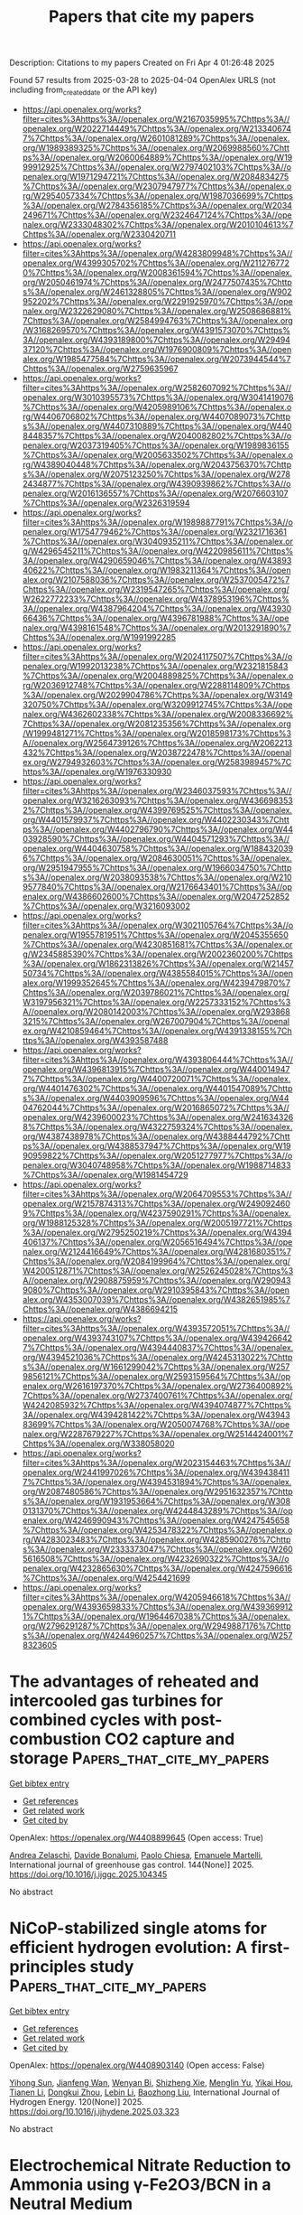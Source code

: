 #+TITLE: Papers that cite my papers
Description: Citations to my papers
Created on Fri Apr  4 01:26:48 2025

Found 57 results from 2025-03-28 to 2025-04-04
OpenAlex URLS (not including from_created_date or the API key)
- [[https://api.openalex.org/works?filter=cites%3Ahttps%3A//openalex.org/W2167035995%7Chttps%3A//openalex.org/W2022714449%7Chttps%3A//openalex.org/W2133406747%7Chttps%3A//openalex.org/W2601081289%7Chttps%3A//openalex.org/W1989389325%7Chttps%3A//openalex.org/W2069988560%7Chttps%3A//openalex.org/W2060064889%7Chttps%3A//openalex.org/W1999912925%7Chttps%3A//openalex.org/W2797402103%7Chttps%3A//openalex.org/W1971294721%7Chttps%3A//openalex.org/W2084834275%7Chttps%3A//openalex.org/W2307947977%7Chttps%3A//openalex.org/W2954057334%7Chttps%3A//openalex.org/W1987036699%7Chttps%3A//openalex.org/W2784356185%7Chttps%3A//openalex.org/W2034249671%7Chttps%3A//openalex.org/W2324647124%7Chttps%3A//openalex.org/W2333048302%7Chttps%3A//openalex.org/W2010104613%7Chttps%3A//openalex.org/W2330420711]]
- [[https://api.openalex.org/works?filter=cites%3Ahttps%3A//openalex.org/W4283809948%7Chttps%3A//openalex.org/W4399305702%7Chttps%3A//openalex.org/W2112767720%7Chttps%3A//openalex.org/W2008361594%7Chttps%3A//openalex.org/W2050461974%7Chttps%3A//openalex.org/W2477507435%7Chttps%3A//openalex.org/W2461328805%7Chttps%3A//openalex.org/W902952202%7Chttps%3A//openalex.org/W2291925970%7Chttps%3A//openalex.org/W2322629080%7Chttps%3A//openalex.org/W2508686881%7Chttps%3A//openalex.org/W2584994763%7Chttps%3A//openalex.org/W3168269570%7Chttps%3A//openalex.org/W4391573070%7Chttps%3A//openalex.org/W4393189800%7Chttps%3A//openalex.org/W2949437120%7Chttps%3A//openalex.org/W1976900809%7Chttps%3A//openalex.org/W1985477584%7Chttps%3A//openalex.org/W2073944544%7Chttps%3A//openalex.org/W2759635967]]
- [[https://api.openalex.org/works?filter=cites%3Ahttps%3A//openalex.org/W2582607092%7Chttps%3A//openalex.org/W3010395573%7Chttps%3A//openalex.org/W3041419076%7Chttps%3A//openalex.org/W4205989106%7Chttps%3A//openalex.org/W4406706802%7Chttps%3A//openalex.org/W4407089073%7Chttps%3A//openalex.org/W4407310889%7Chttps%3A//openalex.org/W4408448357%7Chttps%3A//openalex.org/W2040082802%7Chttps%3A//openalex.org/W2037319405%7Chttps%3A//openalex.org/W1989836155%7Chttps%3A//openalex.org/W2005633502%7Chttps%3A//openalex.org/W4389040448%7Chttps%3A//openalex.org/W2043756370%7Chttps%3A//openalex.org/W2075123250%7Chttps%3A//openalex.org/W2782434877%7Chttps%3A//openalex.org/W4390939862%7Chttps%3A//openalex.org/W2016136557%7Chttps%3A//openalex.org/W2076603107%7Chttps%3A//openalex.org/W2326319594]]
- [[https://api.openalex.org/works?filter=cites%3Ahttps%3A//openalex.org/W1989887791%7Chttps%3A//openalex.org/W1754779462%7Chttps%3A//openalex.org/W2321716361%7Chttps%3A//openalex.org/W3040935211%7Chttps%3A//openalex.org/W4296545211%7Chttps%3A//openalex.org/W4220985611%7Chttps%3A//openalex.org/W4290659046%7Chttps%3A//openalex.org/W4389340622%7Chttps%3A//openalex.org/W1983211364%7Chttps%3A//openalex.org/W2107588036%7Chttps%3A//openalex.org/W2537005472%7Chttps%3A//openalex.org/W2319547265%7Chttps%3A//openalex.org/W2622772233%7Chttps%3A//openalex.org/W4378953196%7Chttps%3A//openalex.org/W4387964204%7Chttps%3A//openalex.org/W4393066436%7Chttps%3A//openalex.org/W4396781988%7Chttps%3A//openalex.org/W4398161548%7Chttps%3A//openalex.org/W2013291890%7Chttps%3A//openalex.org/W1991992285]]
- [[https://api.openalex.org/works?filter=cites%3Ahttps%3A//openalex.org/W2024117507%7Chttps%3A//openalex.org/W1992013238%7Chttps%3A//openalex.org/W2321815843%7Chttps%3A//openalex.org/W2004889825%7Chttps%3A//openalex.org/W2036912748%7Chttps%3A//openalex.org/W2288114809%7Chttps%3A//openalex.org/W2029904786%7Chttps%3A//openalex.org/W3149320750%7Chttps%3A//openalex.org/W3209912745%7Chttps%3A//openalex.org/W4362602338%7Chttps%3A//openalex.org/W2008336692%7Chttps%3A//openalex.org/W2081235356%7Chttps%3A//openalex.org/W1999481271%7Chttps%3A//openalex.org/W2018598173%7Chttps%3A//openalex.org/W2564739126%7Chttps%3A//openalex.org/W2062213432%7Chttps%3A//openalex.org/W2038722478%7Chttps%3A//openalex.org/W2794932603%7Chttps%3A//openalex.org/W2583989457%7Chttps%3A//openalex.org/W1976330930]]
- [[https://api.openalex.org/works?filter=cites%3Ahttps%3A//openalex.org/W2346037593%7Chttps%3A//openalex.org/W3216263093%7Chttps%3A//openalex.org/W4366983532%7Chttps%3A//openalex.org/W4399769525%7Chttps%3A//openalex.org/W4401579937%7Chttps%3A//openalex.org/W4402230343%7Chttps%3A//openalex.org/W4402796790%7Chttps%3A//openalex.org/W4403928590%7Chttps%3A//openalex.org/W4404571293%7Chttps%3A//openalex.org/W4404630758%7Chttps%3A//openalex.org/W1884320396%7Chttps%3A//openalex.org/W2084630051%7Chttps%3A//openalex.org/W2951947955%7Chttps%3A//openalex.org/W1966034750%7Chttps%3A//openalex.org/W2038093538%7Chttps%3A//openalex.org/W2109577840%7Chttps%3A//openalex.org/W2176643401%7Chttps%3A//openalex.org/W4386602600%7Chttps%3A//openalex.org/W2047252852%7Chttps%3A//openalex.org/W3216093002]]
- [[https://api.openalex.org/works?filter=cites%3Ahttps%3A//openalex.org/W3021105764%7Chttps%3A//openalex.org/W1955781951%7Chttps%3A//openalex.org/W2045355650%7Chttps%3A//openalex.org/W4230851681%7Chttps%3A//openalex.org/W2345885390%7Chttps%3A//openalex.org/W2002360200%7Chttps%3A//openalex.org/W1862313826%7Chttps%3A//openalex.org/W2145750734%7Chttps%3A//openalex.org/W4385584015%7Chttps%3A//openalex.org/W1999352645%7Chttps%3A//openalex.org/W4239479870%7Chttps%3A//openalex.org/W2039786021%7Chttps%3A//openalex.org/W3197956321%7Chttps%3A//openalex.org/W2257333152%7Chttps%3A//openalex.org/W2080142003%7Chttps%3A//openalex.org/W2938683215%7Chttps%3A//openalex.org/W267007904%7Chttps%3A//openalex.org/W4210859464%7Chttps%3A//openalex.org/W4391338155%7Chttps%3A//openalex.org/W4393587488]]
- [[https://api.openalex.org/works?filter=cites%3Ahttps%3A//openalex.org/W4393806444%7Chttps%3A//openalex.org/W4396813915%7Chttps%3A//openalex.org/W4400149477%7Chttps%3A//openalex.org/W4400720071%7Chttps%3A//openalex.org/W4401476302%7Chttps%3A//openalex.org/W4401547089%7Chttps%3A//openalex.org/W4403909596%7Chttps%3A//openalex.org/W4404762044%7Chttps%3A//openalex.org/W2016865072%7Chttps%3A//openalex.org/W4239600023%7Chttps%3A//openalex.org/W2416343268%7Chttps%3A//openalex.org/W4322759324%7Chttps%3A//openalex.org/W4387438978%7Chttps%3A//openalex.org/W4388444792%7Chttps%3A//openalex.org/W4388537947%7Chttps%3A//openalex.org/W1990959822%7Chttps%3A//openalex.org/W2051277977%7Chttps%3A//openalex.org/W3040748958%7Chttps%3A//openalex.org/W1988714833%7Chttps%3A//openalex.org/W1981454729]]
- [[https://api.openalex.org/works?filter=cites%3Ahttps%3A//openalex.org/W2064709553%7Chttps%3A//openalex.org/W2157874313%7Chttps%3A//openalex.org/W2490924609%7Chttps%3A//openalex.org/W4237590291%7Chttps%3A//openalex.org/W1988125328%7Chttps%3A//openalex.org/W2005197721%7Chttps%3A//openalex.org/W2795250219%7Chttps%3A//openalex.org/W4394406137%7Chttps%3A//openalex.org/W2056516494%7Chttps%3A//openalex.org/W2124416649%7Chttps%3A//openalex.org/W4281680351%7Chttps%3A//openalex.org/W2084199964%7Chttps%3A//openalex.org/W4200512871%7Chttps%3A//openalex.org/W2526245028%7Chttps%3A//openalex.org/W2908875959%7Chttps%3A//openalex.org/W2909439080%7Chttps%3A//openalex.org/W2910395843%7Chttps%3A//openalex.org/W4353007039%7Chttps%3A//openalex.org/W4382651985%7Chttps%3A//openalex.org/W4386694215]]
- [[https://api.openalex.org/works?filter=cites%3Ahttps%3A//openalex.org/W4393572051%7Chttps%3A//openalex.org/W4393743107%7Chttps%3A//openalex.org/W4394266427%7Chttps%3A//openalex.org/W4394440837%7Chttps%3A//openalex.org/W4394521036%7Chttps%3A//openalex.org/W4245313022%7Chttps%3A//openalex.org/W1661299042%7Chttps%3A//openalex.org/W2579856121%7Chttps%3A//openalex.org/W2593159564%7Chttps%3A//openalex.org/W2616197370%7Chttps%3A//openalex.org/W2736400892%7Chttps%3A//openalex.org/W2737400761%7Chttps%3A//openalex.org/W4242085932%7Chttps%3A//openalex.org/W4394074877%7Chttps%3A//openalex.org/W4394281422%7Chttps%3A//openalex.org/W4394383699%7Chttps%3A//openalex.org/W2050074768%7Chttps%3A//openalex.org/W2287679227%7Chttps%3A//openalex.org/W2514424001%7Chttps%3A//openalex.org/W338058020]]
- [[https://api.openalex.org/works?filter=cites%3Ahttps%3A//openalex.org/W2023154463%7Chttps%3A//openalex.org/W2441997026%7Chttps%3A//openalex.org/W4394384117%7Chttps%3A//openalex.org/W4394531894%7Chttps%3A//openalex.org/W2087480586%7Chttps%3A//openalex.org/W2951632357%7Chttps%3A//openalex.org/W1931953664%7Chttps%3A//openalex.org/W3080131370%7Chttps%3A//openalex.org/W4244843289%7Chttps%3A//openalex.org/W4246990943%7Chttps%3A//openalex.org/W4247545658%7Chttps%3A//openalex.org/W4253478322%7Chttps%3A//openalex.org/W4283023483%7Chttps%3A//openalex.org/W4285900276%7Chttps%3A//openalex.org/W2333373047%7Chttps%3A//openalex.org/W2605616508%7Chttps%3A//openalex.org/W4232690322%7Chttps%3A//openalex.org/W4232865630%7Chttps%3A//openalex.org/W4247596616%7Chttps%3A//openalex.org/W4254421699]]
- [[https://api.openalex.org/works?filter=cites%3Ahttps%3A//openalex.org/W4205946618%7Chttps%3A//openalex.org/W4393659833%7Chttps%3A//openalex.org/W4393699121%7Chttps%3A//openalex.org/W1964467038%7Chttps%3A//openalex.org/W2796291287%7Chttps%3A//openalex.org/W2949887176%7Chttps%3A//openalex.org/W4244960257%7Chttps%3A//openalex.org/W2578323605]]

* The advantages of reheated and intercooled gas turbines for combined cycles with post-combustion CO2 capture and storage  :Papers_that_cite_my_papers:
:PROPERTIES:
:UUID: https://openalex.org/W4408899645
:TOPICS: Carbon Dioxide Capture Technologies, Thermodynamic and Exergetic Analyses of Power and Cooling Systems, Phase Equilibria and Thermodynamics
:PUBLICATION_DATE: 2025-03-28
:END:    
    
[[elisp:(doi-add-bibtex-entry "https://doi.org/10.1016/j.ijggc.2025.104345")][Get bibtex entry]] 

- [[elisp:(progn (xref--push-markers (current-buffer) (point)) (oa--referenced-works "https://openalex.org/W4408899645"))][Get references]]
- [[elisp:(progn (xref--push-markers (current-buffer) (point)) (oa--related-works "https://openalex.org/W4408899645"))][Get related work]]
- [[elisp:(progn (xref--push-markers (current-buffer) (point)) (oa--cited-by-works "https://openalex.org/W4408899645"))][Get cited by]]

OpenAlex: https://openalex.org/W4408899645 (Open access: True)
    
[[https://openalex.org/A5092962788][Andrea Zelaschi]], [[https://openalex.org/A5002806674][Davide Bonalumi]], [[https://openalex.org/A5090711978][Paolo Chiesa]], [[https://openalex.org/A5020653800][Emanuele Martelli]], International journal of greenhouse gas control. 144(None)] 2025. https://doi.org/10.1016/j.ijggc.2025.104345 
     
No abstract    

    

* NiCoP-stabilized single atoms for efficient hydrogen evolution: A first-principles study  :Papers_that_cite_my_papers:
:PROPERTIES:
:UUID: https://openalex.org/W4408903140
:TOPICS: Electrocatalysts for Energy Conversion, Catalytic Processes in Materials Science, Advanced battery technologies research
:PUBLICATION_DATE: 2025-03-27
:END:    
    
[[elisp:(doi-add-bibtex-entry "https://doi.org/10.1016/j.ijhydene.2025.03.323")][Get bibtex entry]] 

- [[elisp:(progn (xref--push-markers (current-buffer) (point)) (oa--referenced-works "https://openalex.org/W4408903140"))][Get references]]
- [[elisp:(progn (xref--push-markers (current-buffer) (point)) (oa--related-works "https://openalex.org/W4408903140"))][Get related work]]
- [[elisp:(progn (xref--push-markers (current-buffer) (point)) (oa--cited-by-works "https://openalex.org/W4408903140"))][Get cited by]]

OpenAlex: https://openalex.org/W4408903140 (Open access: False)
    
[[https://openalex.org/A5109771483][Yihong Sun]], [[https://openalex.org/A5000706025][Jianfeng Wan]], [[https://openalex.org/A5081569433][Wenyan Bi]], [[https://openalex.org/A5113284093][Shizheng Xie]], [[https://openalex.org/A5037294675][Menglin Yu]], [[https://openalex.org/A5104004297][Yikai Hou]], [[https://openalex.org/A5058485363][Tianen Li]], [[https://openalex.org/A5108857310][Dongkui Zhou]], [[https://openalex.org/A5021585870][Lebin Li]], [[https://openalex.org/A5103279311][Baozhong Liu]], International Journal of Hydrogen Energy. 120(None)] 2025. https://doi.org/10.1016/j.ijhydene.2025.03.323 
     
No abstract    

    

* Electrochemical Nitrate Reduction to Ammonia using γ-Fe2O3/BCN in a Neutral Medium  :Papers_that_cite_my_papers:
:PROPERTIES:
:UUID: https://openalex.org/W4408903528
:TOPICS: Ammonia Synthesis and Nitrogen Reduction, Advanced Photocatalysis Techniques, Hydrogen Storage and Materials
:PUBLICATION_DATE: 2025-03-27
:END:    
    
[[elisp:(doi-add-bibtex-entry "https://doi.org/10.1021/acscatal.5c00936")][Get bibtex entry]] 

- [[elisp:(progn (xref--push-markers (current-buffer) (point)) (oa--referenced-works "https://openalex.org/W4408903528"))][Get references]]
- [[elisp:(progn (xref--push-markers (current-buffer) (point)) (oa--related-works "https://openalex.org/W4408903528"))][Get related work]]
- [[elisp:(progn (xref--push-markers (current-buffer) (point)) (oa--cited-by-works "https://openalex.org/W4408903528"))][Get cited by]]

OpenAlex: https://openalex.org/W4408903528 (Open access: False)
    
[[https://openalex.org/A5010219966][Soniya Mariya Varghese]], [[https://openalex.org/A5092761481][Anju Vakakuzhiyil Gopinathan]], [[https://openalex.org/A5116822671][Sudhin Rathnakumaran]], [[https://openalex.org/A5113914695][S. Sasikumar]], [[https://openalex.org/A5010526889][Sooraj Kunnikuruvan]], [[https://openalex.org/A5109913855][G. Ranga Rao]], ACS Catalysis. None(None)] 2025. https://doi.org/10.1021/acscatal.5c00936 
     
No abstract    

    

* First-Principles Investigation of Monolayer Sc2Se2X2 (X = Cl, Br) as a High-Performance Photocatalyst for Efficient Water Splitting  :Papers_that_cite_my_papers:
:PROPERTIES:
:UUID: https://openalex.org/W4408905661
:TOPICS: Advanced Photocatalysis Techniques, MXene and MAX Phase Materials, 2D Materials and Applications
:PUBLICATION_DATE: 2025-03-27
:END:    
    
[[elisp:(doi-add-bibtex-entry "https://doi.org/10.1021/acs.langmuir.5c00155")][Get bibtex entry]] 

- [[elisp:(progn (xref--push-markers (current-buffer) (point)) (oa--referenced-works "https://openalex.org/W4408905661"))][Get references]]
- [[elisp:(progn (xref--push-markers (current-buffer) (point)) (oa--related-works "https://openalex.org/W4408905661"))][Get related work]]
- [[elisp:(progn (xref--push-markers (current-buffer) (point)) (oa--cited-by-works "https://openalex.org/W4408905661"))][Get cited by]]

OpenAlex: https://openalex.org/W4408905661 (Open access: False)
    
[[https://openalex.org/A5103123566][Dandan Mao]], [[https://openalex.org/A5011814310][Rundong Wan]], [[https://openalex.org/A5057350721][Zhengfu Zhang]], [[https://openalex.org/A5024490896][Mengnie Li]], [[https://openalex.org/A5104108920][Guocai Tian]], [[https://openalex.org/A5005845793][Chen Song]], Langmuir. None(None)] 2025. https://doi.org/10.1021/acs.langmuir.5c00155 
     
Two-dimensional materials hold substantial promise for photocatalytic water splitting, primarily due to their unique structural properties and high-efficiency light absorption. However, finding such applicable materials poses a huge challenge because there are many strict requirements to meet. In this study, we employ first-principles calculations to design and evaluate two monolayers, Sc2Se2X2 (X = Cl, Br), highlighting their potential as high-performance photocatalysts. these materials exhibit low activation energy barriers for water-splitting redox reactions, which facilitate high catalytic performance. The photogenerated electric field promotes oxygen adsorption, accelerating the overall reaction. The structural, mechanical, dynamical, and thermodynamic stabilities of these materials are confirmed through comprehensive analyses. With band gaps of 2.65 and 2.40 eV, respectively, these materials meet the band gap requirements for photocatalytic water splitting. Furthermore, a prominent characteristic of these materials is their significantly high electron mobility along the y-axis, reaching 26,560.74 and 17,634.01 cm2 V-1 s-1, which far surpasses the hole mobility. This characteristic effectively reduces electron-hole recombination and enhances photocatalytic performance. With solar-to-hydrogen efficiencies of 13.60% and 20.58%, respectively, these materials surpass the 10% threshold required for commercial photocatalytic applications. These findings indicate that monolayer Sc2Se2X2 (X = Cl, Br) has great theoretical potential for photocatalytic water splitting.    

    

* NiMo LDH-Derived Mo@NiSe2 as Advanced Electrocatalysts for Hydrogen Evolution in Acidic and Alkaline Systems  :Papers_that_cite_my_papers:
:PROPERTIES:
:UUID: https://openalex.org/W4408914637
:TOPICS: Electrocatalysts for Energy Conversion, Advanced battery technologies research, Fuel Cells and Related Materials
:PUBLICATION_DATE: 2025-03-27
:END:    
    
[[elisp:(doi-add-bibtex-entry "https://doi.org/10.1021/acs.energyfuels.4c06371")][Get bibtex entry]] 

- [[elisp:(progn (xref--push-markers (current-buffer) (point)) (oa--referenced-works "https://openalex.org/W4408914637"))][Get references]]
- [[elisp:(progn (xref--push-markers (current-buffer) (point)) (oa--related-works "https://openalex.org/W4408914637"))][Get related work]]
- [[elisp:(progn (xref--push-markers (current-buffer) (point)) (oa--cited-by-works "https://openalex.org/W4408914637"))][Get cited by]]

OpenAlex: https://openalex.org/W4408914637 (Open access: False)
    
[[https://openalex.org/A5002594232][M Pratheeksha]], [[https://openalex.org/A5094280416][Hemavathi NJ]], [[https://openalex.org/A5019704170][Sumanth Dongre S]], [[https://openalex.org/A5058156075][Suman Kalyan Sahoo]], [[https://openalex.org/A5085521291][R. Geetha Balakrishna]], [[https://openalex.org/A5084693441][R. Shwetharani]], Energy & Fuels. None(None)] 2025. https://doi.org/10.1021/acs.energyfuels.4c06371 
     
No abstract    

    

* DeePMD-GNN: A DeePMD-kit Plugin for External Graph Neural Network Potentials  :Papers_that_cite_my_papers:
:PROPERTIES:
:UUID: https://openalex.org/W4408914802
:TOPICS: Machine Learning in Materials Science, Computational Drug Discovery Methods, Advanced Graph Neural Networks
:PUBLICATION_DATE: 2025-03-27
:END:    
    
[[elisp:(doi-add-bibtex-entry "https://doi.org/10.1021/acs.jcim.4c02441")][Get bibtex entry]] 

- [[elisp:(progn (xref--push-markers (current-buffer) (point)) (oa--referenced-works "https://openalex.org/W4408914802"))][Get references]]
- [[elisp:(progn (xref--push-markers (current-buffer) (point)) (oa--related-works "https://openalex.org/W4408914802"))][Get related work]]
- [[elisp:(progn (xref--push-markers (current-buffer) (point)) (oa--cited-by-works "https://openalex.org/W4408914802"))][Get cited by]]

OpenAlex: https://openalex.org/W4408914802 (Open access: False)
    
[[https://openalex.org/A5042165620][Jinzhe Zeng]], [[https://openalex.org/A5007304685][Timothy J. Giese]], [[https://openalex.org/A5100461295][Duo Zhang]], [[https://openalex.org/A5100452643][Han Wang]], [[https://openalex.org/A5076436548][Darrin M. York]], Journal of Chemical Information and Modeling. None(None)] 2025. https://doi.org/10.1021/acs.jcim.4c02441 
     
Machine learning potentials (MLPs) have revolutionized molecular simulation by providing efficient and accurate models for predicting atomic interactions. MLPs continue to advance and have had profound impact in applications that include drug discovery, enzyme catalysis, and materials design. The current landscape of MLP software presents challenges due to the limited interoperability between packages, which can lead to inconsistent benchmarking practices and necessitates separate interfaces with molecular dynamics (MD) software. To address these issues, we present DeePMD-GNN, a plugin for the DeePMD-kit framework that extends its capabilities to support external graph neural network (GNN) potentials.DeePMD-GNN enables the seamless integration of popular GNN-based models, such as NequIP and MACE, within the DeePMD-kit ecosystem. Furthermore, the new software infrastructure allows GNN models to be used within combined quantum mechanical/molecular mechanical (QM/MM) applications using the range corrected ΔMLP formalism.We demonstrate the application of DeePMD-GNN by performing benchmark calculations of NequIP, MACE, and DPA-2 models developed under consistent training conditions to ensure fair comparison.    

    

* Metal nitrides vs. metal carbides: a comparative analysis of catalysts for the hydrogen evolution reaction  :Papers_that_cite_my_papers:
:PROPERTIES:
:UUID: https://openalex.org/W4408916889
:TOPICS: MXene and MAX Phase Materials, Electrocatalysts for Energy Conversion, Advanced Memory and Neural Computing
:PUBLICATION_DATE: 2025-03-25
:END:    
    
[[elisp:(doi-add-bibtex-entry "https://doi.org/10.1007/s43153-025-00552-5")][Get bibtex entry]] 

- [[elisp:(progn (xref--push-markers (current-buffer) (point)) (oa--referenced-works "https://openalex.org/W4408916889"))][Get references]]
- [[elisp:(progn (xref--push-markers (current-buffer) (point)) (oa--related-works "https://openalex.org/W4408916889"))][Get related work]]
- [[elisp:(progn (xref--push-markers (current-buffer) (point)) (oa--cited-by-works "https://openalex.org/W4408916889"))][Get cited by]]

OpenAlex: https://openalex.org/W4408916889 (Open access: False)
    
[[https://openalex.org/A5101555140][Yuping Yang]], [[https://openalex.org/A5101971253][Abdulrahman T. Ahmed]], [[https://openalex.org/A5110760176][Pinank Patel]], [[https://openalex.org/A5102939359][Hussein Riyadh Abdul Kareem Al‐Hetty]], [[https://openalex.org/A5025104343][Thiagarajan Ramachandran]], [[https://openalex.org/A5115446924][Aman Shankhyan]], [[https://openalex.org/A5049591728][Vikasdeep Singh Mann]], [[https://openalex.org/A5101907986][Deepak K. Gupta]], [[https://openalex.org/A5114336331][Muthena Kariem]], [[https://openalex.org/A5015369808][Marwa Akram Nafea]], Brazilian Journal of Chemical Engineering. None(None)] 2025. https://doi.org/10.1007/s43153-025-00552-5 
     
No abstract    

    

* Enhanced oxygen evolution reaction (OER) activity in LiMgFe₂O₄: structural, morphological, and magnetic insights  :Papers_that_cite_my_papers:
:PROPERTIES:
:UUID: https://openalex.org/W4408920725
:TOPICS: Electrocatalysts for Energy Conversion, Advanced Memory and Neural Computing, Advancements in Battery Materials
:PUBLICATION_DATE: 2025-03-25
:END:    
    
[[elisp:(doi-add-bibtex-entry "https://doi.org/10.1007/s11581-025-06229-w")][Get bibtex entry]] 

- [[elisp:(progn (xref--push-markers (current-buffer) (point)) (oa--referenced-works "https://openalex.org/W4408920725"))][Get references]]
- [[elisp:(progn (xref--push-markers (current-buffer) (point)) (oa--related-works "https://openalex.org/W4408920725"))][Get related work]]
- [[elisp:(progn (xref--push-markers (current-buffer) (point)) (oa--cited-by-works "https://openalex.org/W4408920725"))][Get cited by]]

OpenAlex: https://openalex.org/W4408920725 (Open access: False)
    
[[https://openalex.org/A5067960875][Nilesh N. Kengar]], [[https://openalex.org/A5082753505][Atul D. Teli]], [[https://openalex.org/A5061619229][Guruprasad A. Bhinge]], [[https://openalex.org/A5042639202][C.M. Kanamadi]], Ionics. None(None)] 2025. https://doi.org/10.1007/s11581-025-06229-w 
     
No abstract    

    

* Metal‐Oxygen Octahedra Regulation of Iridium‐Based Perovskites for Efficient and Durable Acidic Water Oxidation  :Papers_that_cite_my_papers:
:PROPERTIES:
:UUID: https://openalex.org/W4408934016
:TOPICS: Electrocatalysts for Energy Conversion, Advanced battery technologies research, Fuel Cells and Related Materials
:PUBLICATION_DATE: 2025-03-26
:END:    
    
[[elisp:(doi-add-bibtex-entry "https://doi.org/10.1002/adfm.202506467")][Get bibtex entry]] 

- [[elisp:(progn (xref--push-markers (current-buffer) (point)) (oa--referenced-works "https://openalex.org/W4408934016"))][Get references]]
- [[elisp:(progn (xref--push-markers (current-buffer) (point)) (oa--related-works "https://openalex.org/W4408934016"))][Get related work]]
- [[elisp:(progn (xref--push-markers (current-buffer) (point)) (oa--cited-by-works "https://openalex.org/W4408934016"))][Get cited by]]

OpenAlex: https://openalex.org/W4408934016 (Open access: True)
    
[[https://openalex.org/A5100397522][Yang Yang]], [[https://openalex.org/A5100436559][Yu‐Ting Chen]], [[https://openalex.org/A5021280447][Yueying Yan]], [[https://openalex.org/A5102598588][Bohan Yao]], [[https://openalex.org/A5016933958][Huanhuan Xing]], [[https://openalex.org/A5033538563][Dongxu Jiao]], [[https://openalex.org/A5035559327][Zhicai Xing]], [[https://openalex.org/A5069973371][Dewen Wang]], [[https://openalex.org/A5089150493][Xiurong Yang]], Advanced Functional Materials. None(None)] 2025. https://doi.org/10.1002/adfm.202506467  ([[https://onlinelibrary.wiley.com/doi/pdfdirect/10.1002/adfm.202506467][pdf]])
     
Abstract The dissolution and inactivation of anodic oxygen evolution reaction (OER) electrocatalysts remain significant barriers to the development of acidic water electrolysis. Here, the activity and stability of BaIrO 3 (BIO) perovskite are enhanced through the controlled regulation of metal‐oxygen octahedra via B‐site substitution with Co (BICO). During OER process, the dissolution of Ba and Co leads to the formation of highly active IrCoO x nanoparticles on the amorphous surface layers of BICO. The introduction of Co not only increases the concentration of high‐valence Ir species with high activity but also prevents the excessive oxidation and dissolution of Ir by taking over its oxidation role during the reaction. Theoretical calculations reveal a substantial reduction in the energy barrier of the rate‐determining step (RDS) after Co doping. BICO‐2 electrocatalyst demonstrates exceptional OER performance, requiring an overpotential of 216 mV to achieve a current density of 10 mA cm −2 , while maintaining continuous operation for over 140 h without significant degradation, and boasting a stability number (S‐number) of 4.3 × 10 5 . Additionally, BICO‐2 exhibits excellent activity and durability in proton exchange membranes (PEM) water electrolysis. This work introduces a novel approach for designing and fabricating efficient, long‐lasting electrocatalysts, offering significant insights for advancing acidic water electrolysis technologies.    

    

* Synthesis of a 2D tungsten MXene for electrocatalysis  :Papers_that_cite_my_papers:
:PROPERTIES:
:UUID: https://openalex.org/W4408934620
:TOPICS: MXene and MAX Phase Materials, Advanced Photocatalysis Techniques, 2D Materials and Applications
:PUBLICATION_DATE: 2025-03-28
:END:    
    
[[elisp:(doi-add-bibtex-entry "https://doi.org/10.1038/s44160-025-00773-z")][Get bibtex entry]] 

- [[elisp:(progn (xref--push-markers (current-buffer) (point)) (oa--referenced-works "https://openalex.org/W4408934620"))][Get references]]
- [[elisp:(progn (xref--push-markers (current-buffer) (point)) (oa--related-works "https://openalex.org/W4408934620"))][Get related work]]
- [[elisp:(progn (xref--push-markers (current-buffer) (point)) (oa--cited-by-works "https://openalex.org/W4408934620"))][Get cited by]]

OpenAlex: https://openalex.org/W4408934620 (Open access: False)
    
[[https://openalex.org/A5010791830][Anupma Thakur]], [[https://openalex.org/A5006081801][Wyatt J. Highland]], [[https://openalex.org/A5007420936][Brian C. Wyatt]], [[https://openalex.org/A5049495039][Jiayi Xu]], [[https://openalex.org/A5024927261][Nithin Chandran]], [[https://openalex.org/A5100385156][Bowen Zhang]], [[https://openalex.org/A5044352220][Zachary D. Hood]], [[https://openalex.org/A5000186350][Shiba P. Adhikari]], [[https://openalex.org/A5071738074][Emad Oveisi]], [[https://openalex.org/A5046693971][Barbara Pacáková]], [[https://openalex.org/A5102846705][Fernando Vega]], [[https://openalex.org/A5075450062][Jeffrey Simon]], [[https://openalex.org/A5050626986][Colton Fruhling]], [[https://openalex.org/A5095773527][Benjamin Reigle]], [[https://openalex.org/A5044300924][Mohammad Asadi]], [[https://openalex.org/A5078242848][Paweł Piotr Michałowski]], [[https://openalex.org/A5007779336][Vladimir M. Shalaev]], [[https://openalex.org/A5084682275][Alexandra Boltasseva]], [[https://openalex.org/A5086623260][Thomas E. Beechem]], [[https://openalex.org/A5100331577][Cong Liu]], [[https://openalex.org/A5034504555][Babak Anasori]], Nature Synthesis. None(None)] 2025. https://doi.org/10.1038/s44160-025-00773-z 
     
No abstract    

    

* Oxidation of interfacial cobalt controls the pH dependence of the oxygen evolution reaction  :Papers_that_cite_my_papers:
:PROPERTIES:
:UUID: https://openalex.org/W4408934714
:TOPICS: Electrocatalysts for Energy Conversion, Catalytic Processes in Materials Science, Advanced Memory and Neural Computing
:PUBLICATION_DATE: 2025-03-28
:END:    
    
[[elisp:(doi-add-bibtex-entry "https://doi.org/10.1038/s41557-025-01784-1")][Get bibtex entry]] 

- [[elisp:(progn (xref--push-markers (current-buffer) (point)) (oa--referenced-works "https://openalex.org/W4408934714"))][Get references]]
- [[elisp:(progn (xref--push-markers (current-buffer) (point)) (oa--related-works "https://openalex.org/W4408934714"))][Get related work]]
- [[elisp:(progn (xref--push-markers (current-buffer) (point)) (oa--cited-by-works "https://openalex.org/W4408934714"))][Get cited by]]

OpenAlex: https://openalex.org/W4408934714 (Open access: True)
    
[[https://openalex.org/A5016903963][Jinzhen Huang]], [[https://openalex.org/A5015698882][Adam H. Clark]], [[https://openalex.org/A5071707273][Natasha Hales]], [[https://openalex.org/A5042021880][Kenneth Crossley]], [[https://openalex.org/A5017531206][Julie Guehl]], [[https://openalex.org/A5058414036][Radim Skoupý]], [[https://openalex.org/A5084722596][Thomas J. Schmidt]], [[https://openalex.org/A5015187859][Emiliana Fabbri]], Nature Chemistry. None(None)] 2025. https://doi.org/10.1038/s41557-025-01784-1 
     
Transition metal oxides often undergo dynamic surface reconstruction under oxygen evolution reaction conditions to form the active state, which differs in response to the electrolyte pH. The resulting pH dependency of catalytic activity is commonly observed but poorly understood. Herein we track Co oxidation state changes at different pH-directed (hydr)oxide/electrolyte interfaces using operando X-ray absorption spectroscopy characterizations. Combined with in situ electrochemical analyses, we establish correlations between Co redox dynamics, the flat band potential and Co oxidation state changes to explain the pH dependency of the oxygen evolution activity. Alkaline environments provide a low flat band potential that yields a low-potential Co redox transformation, which favours surface reconstruction. Neutral and acidic environments afford an anodic shift of the Co redox transformation that increases the catalytic overpotential. The larger overpotential in neutral environments is attributable to poor Co atom polarizability and slow Co oxidation state changes. These findings reveal that interfacial Co oxidation state changes directly determine the pH dependency of the oxygen evolution reaction activity.    

    

* Toward a unified benchmark and framework for deep learning-based prediction of nuclear magnetic resonance chemical shifts  :Papers_that_cite_my_papers:
:PROPERTIES:
:UUID: https://openalex.org/W4408934721
:TOPICS: Molecular spectroscopy and chirality, Metabolomics and Mass Spectrometry Studies, Computational Drug Discovery Methods
:PUBLICATION_DATE: 2025-03-28
:END:    
    
[[elisp:(doi-add-bibtex-entry "https://doi.org/10.1038/s43588-025-00783-z")][Get bibtex entry]] 

- [[elisp:(progn (xref--push-markers (current-buffer) (point)) (oa--referenced-works "https://openalex.org/W4408934721"))][Get references]]
- [[elisp:(progn (xref--push-markers (current-buffer) (point)) (oa--related-works "https://openalex.org/W4408934721"))][Get related work]]
- [[elisp:(progn (xref--push-markers (current-buffer) (point)) (oa--cited-by-works "https://openalex.org/W4408934721"))][Get cited by]]

OpenAlex: https://openalex.org/W4408934721 (Open access: False)
    
[[https://openalex.org/A5113394288][Fanjie Xu]], [[https://openalex.org/A5039366956][Wentao Guo]], [[https://openalex.org/A5100612008][Feng Wang]], [[https://openalex.org/A5102007629][Lin Yao]], [[https://openalex.org/A5031992459][Hongshuai Wang]], [[https://openalex.org/A5009306762][Fujie Tang]], [[https://openalex.org/A5044809774][Zhifeng Gao]], [[https://openalex.org/A5100689113][Linfeng Zhang]], [[https://openalex.org/A5089562732][E Weinan]], [[https://openalex.org/A5100371744][Zhong‐Qun Tian]], [[https://openalex.org/A5006197715][Jun Cheng]], Nature Computational Science. None(None)] 2025. https://doi.org/10.1038/s43588-025-00783-z 
     
No abstract    

    

* Photoelectrochemical production of disinfectants from seawater  :Papers_that_cite_my_papers:
:PROPERTIES:
:UUID: https://openalex.org/W4408934833
:TOPICS: Advanced Photocatalysis Techniques, Gas Sensing Nanomaterials and Sensors, TiO2 Photocatalysis and Solar Cells
:PUBLICATION_DATE: 2025-03-28
:END:    
    
[[elisp:(doi-add-bibtex-entry "https://doi.org/10.1038/s41893-025-01530-y")][Get bibtex entry]] 

- [[elisp:(progn (xref--push-markers (current-buffer) (point)) (oa--referenced-works "https://openalex.org/W4408934833"))][Get references]]
- [[elisp:(progn (xref--push-markers (current-buffer) (point)) (oa--related-works "https://openalex.org/W4408934833"))][Get related work]]
- [[elisp:(progn (xref--push-markers (current-buffer) (point)) (oa--cited-by-works "https://openalex.org/W4408934833"))][Get cited by]]

OpenAlex: https://openalex.org/W4408934833 (Open access: False)
    
[[https://openalex.org/A5036327118][Rui‐Ting Gao]], [[https://openalex.org/A5030503305][Zehua Gao]], [[https://openalex.org/A5055587415][Nhat Truong Nguyen]], [[https://openalex.org/A5102022786][Junxiang Chen]], [[https://openalex.org/A5080100993][Xianhu Liu]], [[https://openalex.org/A5100435779][Lei Wang]], [[https://openalex.org/A5100702398][Limin Wu]], Nature Sustainability. None(None)] 2025. https://doi.org/10.1038/s41893-025-01530-y 
     
No abstract    

    

* Understanding the Selectivity Differences of NO Electroreduction on Ag and Au Electrodes  :Papers_that_cite_my_papers:
:PROPERTIES:
:UUID: https://openalex.org/W4408939668
:TOPICS: Ammonia Synthesis and Nitrogen Reduction, Catalytic Processes in Materials Science, Gas Sensing Nanomaterials and Sensors
:PUBLICATION_DATE: 2025-03-28
:END:    
    
[[elisp:(doi-add-bibtex-entry "https://doi.org/10.1021/acs.jpclett.5c00656")][Get bibtex entry]] 

- [[elisp:(progn (xref--push-markers (current-buffer) (point)) (oa--referenced-works "https://openalex.org/W4408939668"))][Get references]]
- [[elisp:(progn (xref--push-markers (current-buffer) (point)) (oa--related-works "https://openalex.org/W4408939668"))][Get related work]]
- [[elisp:(progn (xref--push-markers (current-buffer) (point)) (oa--cited-by-works "https://openalex.org/W4408939668"))][Get cited by]]

OpenAlex: https://openalex.org/W4408939668 (Open access: False)
    
[[https://openalex.org/A5101038181][Lin Li]], [[https://openalex.org/A5027648567][Dong Luan]], [[https://openalex.org/A5030617408][Jun Long]], [[https://openalex.org/A5004947752][Jianping Xiao]], The Journal of Physical Chemistry Letters. None(None)] 2025. https://doi.org/10.1021/acs.jpclett.5c00656 
     
Although noble metals Ag and Au have similar chemical reactivities, their catalytic selectivity for NO electroreduction is significantly different. Namely, hydroxylamine is often considerably produced on Ag while not observed on the Au electrode. In this study, first-principles calculations and the electric field controlling constant potential (EFC-CP) method are adopted to unveil the underlying reasons. We first reveal a distinct NO* adsorption configuration, vertical on Ag and inclined on Au, leading to different reduction pathways to NOH* and HNO*, respectively. Via complete electrochemical barrier calculations and detailed kinetic analysis, we find the hydroxylamine selectivity difference between Ag and Au is mainly induced by adsorption strength of NH2OH*. On Ag, the obtained NH2OH* prefers to desorb and produce hydroxylamine, while NH2OH* is bonded strongly to Au and favors further reduction to ammonia. The study advances our understanding of factors regulating product selectivity, providing crucial insights for designing NO electroreduction catalysts toward hydroxylamine production.    

    

* Efficient screening and influencing effect of superior catalysts among TM@Janus WSSe for CO2RR to various C1 products  :Papers_that_cite_my_papers:
:PROPERTIES:
:UUID: https://openalex.org/W4408941742
:TOPICS: Catalytic Processes in Materials Science, Carbon dioxide utilization in catalysis, Catalysis and Oxidation Reactions
:PUBLICATION_DATE: 2025-03-01
:END:    
    
[[elisp:(doi-add-bibtex-entry "https://doi.org/10.1016/j.surfin.2025.106291")][Get bibtex entry]] 

- [[elisp:(progn (xref--push-markers (current-buffer) (point)) (oa--referenced-works "https://openalex.org/W4408941742"))][Get references]]
- [[elisp:(progn (xref--push-markers (current-buffer) (point)) (oa--related-works "https://openalex.org/W4408941742"))][Get related work]]
- [[elisp:(progn (xref--push-markers (current-buffer) (point)) (oa--cited-by-works "https://openalex.org/W4408941742"))][Get cited by]]

OpenAlex: https://openalex.org/W4408941742 (Open access: False)
    
[[https://openalex.org/A5054565546][Xiunan Chen]], [[https://openalex.org/A5080972967][Yuhong Huang]], [[https://openalex.org/A5015595854][J. R. Niu]], [[https://openalex.org/A5071238079][Haiping Lin]], [[https://openalex.org/A5071237688][Xiumei Wei]], [[https://openalex.org/A5100608217][Fei Ma]], Surfaces and Interfaces. None(None)] 2025. https://doi.org/10.1016/j.surfin.2025.106291 
     
No abstract    

    

* Dynamic in-situ reconstruction of active site circulators for photo-Fenton-like reactions  :Papers_that_cite_my_papers:
:PROPERTIES:
:UUID: https://openalex.org/W4408944939
:TOPICS: Perovskite Materials and Applications, Gas Sensing Nanomaterials and Sensors, Transition Metal Oxide Nanomaterials
:PUBLICATION_DATE: 2025-03-28
:END:    
    
[[elisp:(doi-add-bibtex-entry "https://doi.org/10.1038/s41467-025-58392-3")][Get bibtex entry]] 

- [[elisp:(progn (xref--push-markers (current-buffer) (point)) (oa--referenced-works "https://openalex.org/W4408944939"))][Get references]]
- [[elisp:(progn (xref--push-markers (current-buffer) (point)) (oa--related-works "https://openalex.org/W4408944939"))][Get related work]]
- [[elisp:(progn (xref--push-markers (current-buffer) (point)) (oa--cited-by-works "https://openalex.org/W4408944939"))][Get cited by]]

OpenAlex: https://openalex.org/W4408944939 (Open access: True)
    
[[https://openalex.org/A5011174004][Chang-Wei Bai]], [[https://openalex.org/A5034555981][Fu-Qiao Yang]], [[https://openalex.org/A5034074149][Pijun Duan]], [[https://openalex.org/A5026802483][Zhiquan Zhang]], [[https://openalex.org/A5053669436][Yi-Jiao Sun]], [[https://openalex.org/A5081678985][Xin-Jia Chen]], [[https://openalex.org/A5100405415][Fei Chen]], [[https://openalex.org/A5100337957][Han‐Qing Yu]], Nature Communications. 16(1)] 2025. https://doi.org/10.1038/s41467-025-58392-3  ([[https://www.nature.com/articles/s41467-025-58392-3.pdf][pdf]])
     
Developing efficient and stable heterogeneous catalysts for the continuous activation of oxidants is crucial to mitigating the global water resource crisis. Guided by computational predictions, this research achieved this goal through the synthesis of a modified graphitic carbon nitride with enhanced catalytic activity and stability. Its intrinsic activity was further amplified by dynamic in-situ reconstruction using the I−/I3− redox mediator system during photoreactions. Impressively, this reconstructed catalyst demonstrated the capability for at least 30 regeneration cycles while maintaining high purification efficacy. The mechanism underlying the in-situ reconstruction of active sites for periodate functionalization was elucidated through theoretical calculations, coupled with semi-in-situ X-ray photoelectron spectroscopy (XPS) and electrochemical analyses. The system's capacity to detoxify recalcitrant pollutants was demonstrated through successful Escherichia coli cultivation and Zebrafish embryo experiments. The economic feasibility and environmental impacts are quantitatively assessed by the Electrical Energy per Order (EE/O) metric and Life Cycle Assessment (LCA), confirming the system's scalability and applicability in real-world scenarios. This dual-site constrained interlayer insertion, and controllable in-situ catalyst reconstruction achieve durable robustness of the photocatalyst, paving the way for the development of sustainable catalytic water purification technologies. Efficient and stable heterogeneous catalysts for sustained oxidant activation are vital for solving the global water crisis but elusive. Here, the authors explore the in situ dynamic reconstruction of graphitic carbon nitride photocatalysts with iodine redox mediators, to develop a solar-driven Fenton-like system that activates periodate for effective and sustainable wastewater regeneration.    

    

* Influence of encapsulated transition metal atoms on the hydrophilic properties of C84 fullerene: A computational study  :Papers_that_cite_my_papers:
:PROPERTIES:
:UUID: https://openalex.org/W4408952322
:TOPICS: Fullerene Chemistry and Applications, Carbon Nanotubes in Composites, Graphene research and applications
:PUBLICATION_DATE: 2025-03-01
:END:    
    
[[elisp:(doi-add-bibtex-entry "https://doi.org/10.1016/j.cplett.2025.142067")][Get bibtex entry]] 

- [[elisp:(progn (xref--push-markers (current-buffer) (point)) (oa--referenced-works "https://openalex.org/W4408952322"))][Get references]]
- [[elisp:(progn (xref--push-markers (current-buffer) (point)) (oa--related-works "https://openalex.org/W4408952322"))][Get related work]]
- [[elisp:(progn (xref--push-markers (current-buffer) (point)) (oa--cited-by-works "https://openalex.org/W4408952322"))][Get cited by]]

OpenAlex: https://openalex.org/W4408952322 (Open access: False)
    
[[https://openalex.org/A5092761755][Shakhrizoda Matnazarova]], [[https://openalex.org/A5088595324][Nosir Matyakubov]], [[https://openalex.org/A5019998285][Umedjon Khalilov]], [[https://openalex.org/A5006559080][Maksudbek Yusupov]], Chemical Physics Letters. None(None)] 2025. https://doi.org/10.1016/j.cplett.2025.142067 
     
No abstract    

    

* Recent progress on transition metal-based amorphous ribbons as electrocatalysts for water splitting  :Papers_that_cite_my_papers:
:PROPERTIES:
:UUID: https://openalex.org/W4408952335
:TOPICS: Electrocatalysts for Energy Conversion, Advanced battery technologies research, Advanced Memory and Neural Computing
:PUBLICATION_DATE: 2025-03-26
:END:    
    
[[elisp:(doi-add-bibtex-entry "https://doi.org/10.1007/s12613-024-3015-4")][Get bibtex entry]] 

- [[elisp:(progn (xref--push-markers (current-buffer) (point)) (oa--referenced-works "https://openalex.org/W4408952335"))][Get references]]
- [[elisp:(progn (xref--push-markers (current-buffer) (point)) (oa--related-works "https://openalex.org/W4408952335"))][Get related work]]
- [[elisp:(progn (xref--push-markers (current-buffer) (point)) (oa--cited-by-works "https://openalex.org/W4408952335"))][Get cited by]]

OpenAlex: https://openalex.org/W4408952335 (Open access: False)
    
[[https://openalex.org/A5072760500][Tianjing Li]], [[https://openalex.org/A5019776537][Hainan Sun]], [[https://openalex.org/A5069926589][Zhenhua Dan]], [[https://openalex.org/A5103998349][Lian Zhou]], International Journal of Minerals Metallurgy and Materials. 32(4)] 2025. https://doi.org/10.1007/s12613-024-3015-4 
     
No abstract    

    

* Stability and Electronic Properties of 2‐D Conductive Metal–Organic Frameworks M3(C6Se6)  :Papers_that_cite_my_papers:
:PROPERTIES:
:UUID: https://openalex.org/W4408955510
:TOPICS: Metal-Organic Frameworks: Synthesis and Applications, Machine Learning in Materials Science, Advancements in Battery Materials
:PUBLICATION_DATE: 2025-03-26
:END:    
    
[[elisp:(doi-add-bibtex-entry "https://doi.org/10.1002/andp.202400397")][Get bibtex entry]] 

- [[elisp:(progn (xref--push-markers (current-buffer) (point)) (oa--referenced-works "https://openalex.org/W4408955510"))][Get references]]
- [[elisp:(progn (xref--push-markers (current-buffer) (point)) (oa--related-works "https://openalex.org/W4408955510"))][Get related work]]
- [[elisp:(progn (xref--push-markers (current-buffer) (point)) (oa--cited-by-works "https://openalex.org/W4408955510"))][Get cited by]]

OpenAlex: https://openalex.org/W4408955510 (Open access: True)
    
[[https://openalex.org/A5100333758][Yue Zhang]], [[https://openalex.org/A5061946640][Feifei Xu]], [[https://openalex.org/A5049749678][Hao Ren]], [[https://openalex.org/A5018812630][Wen Zhao]], Annalen der Physik. None(None)] 2025. https://doi.org/10.1002/andp.202400397  ([[https://onlinelibrary.wiley.com/doi/pdfdirect/10.1002/andp.202400397][pdf]])
     
Abstract The stability and electronic properties of 2‐D conducting metal–organic frameworks (MOFs) play a crucial role in their potential applications in energy‐related processes. In this study, The structural stability and electronic characteristics of M 3 (C 6 Se 6 ) (M = Cr, Mn, Fe, Co, Ni, Cu, Mo, Ru, Rh, Pd, Ir, and Pt) are systematically investigated using first‐principles calculations. Formation energy calculations and ab initio molecular dynamics simulations confirm the excellent thermodynamic and thermal stability of these frameworks. Additionally, density of states (DOS) analysis reveals that nine of these structures exhibit high electrical conductivity, making them promising for electronic and electrocatalytic applications. To further understand their electronic structure, the d ‐band center and crystal orbital Hamilton population (COHP) are analyzed, providing insight into the bonding characteristics and electronic interactions within the frameworks. Moreover, the catalytic performance of the conductive MOFs is evaluated as multifunctional catalysts for the hydrogen evolution reaction (HER), oxygen evolution reaction (OER), and oxygen reduction reaction (ORR). This study highlights the robust stability and tunable electronic properties of M 3 (C 6 Se 6 ), serving as a foundation for future investigations into their functional applications in energy conversion and storage technologies.    

    

* Feasibility of Active and Durable Lattice Oxygen‐Mediated Oxygen Evolution Electrocatalysts in Proton Exchange Membrane Water Electrolyzers Through d0 Metal Ion Incorporation  :Papers_that_cite_my_papers:
:PROPERTIES:
:UUID: https://openalex.org/W4408956458
:TOPICS: Electrocatalysts for Energy Conversion, Fuel Cells and Related Materials, Advanced battery technologies research
:PUBLICATION_DATE: 2025-03-28
:END:    
    
[[elisp:(doi-add-bibtex-entry "https://doi.org/10.1002/smll.202411374")][Get bibtex entry]] 

- [[elisp:(progn (xref--push-markers (current-buffer) (point)) (oa--referenced-works "https://openalex.org/W4408956458"))][Get references]]
- [[elisp:(progn (xref--push-markers (current-buffer) (point)) (oa--related-works "https://openalex.org/W4408956458"))][Get related work]]
- [[elisp:(progn (xref--push-markers (current-buffer) (point)) (oa--cited-by-works "https://openalex.org/W4408956458"))][Get cited by]]

OpenAlex: https://openalex.org/W4408956458 (Open access: True)
    
[[https://openalex.org/A5081908898][Yeju Jang]], [[https://openalex.org/A5100703921][Ho Young Kim]], [[https://openalex.org/A5101886539][Dongmin Park]], [[https://openalex.org/A5079005872][Sunghoon Han]], [[https://openalex.org/A5001277174][Hyunwoo Jun]], [[https://openalex.org/A5100743441][Jinkyu Park]], [[https://openalex.org/A5064765232][Seongbeen Kim]], [[https://openalex.org/A5090795969][Yousung Jung]], [[https://openalex.org/A5072570172][Chang Hyuck Choi]], [[https://openalex.org/A5067916861][Jong Hyun Jang]], [[https://openalex.org/A5076648215][Seonggyu Lee]], [[https://openalex.org/A5100398117][Jinwoo Lee]], Small. None(None)] 2025. https://doi.org/10.1002/smll.202411374 
     
Abstract The primary hurdle faced in the practical application of proton exchange membrane water electrolyzer (PEMWE) involves improving the intrinsic kinetic activity of oxygen evolution reaction (OER) electrocatalysts while concurrently enhancing their durability. Although electrocatalysts based on lattice oxygen‐mediated mechanism (LOM) have the potential to significantly enhance the activity in OER without being restricted by scaling relationships, they are neglected in acidic electrolytes due to limited durability. In this study, an innovative approach is presented to simultaneously promote the activation of lattice oxygen and improve the durability of LOM‐based OER electrocatalysts by incorporating d 0 metal ions into the RuO 2 electrocatalyst. Leveraging the unique electronic properties of the d 0 metal ion, the O 2p band center and Ru‐O covalency of the electrocatalyst are successfully engineered, resulting in the change in OER mechanism. Furthermore, in a single cell of PEMWE, the LOM‐based electrocatalyst demonstrates outstanding performance, achieving 3.0 A cm −2 at 1.81 V and maintaining durability for 100 h at 200 mA cm −2 , surpassing commercial RuO 2 . This innovative strategy challenges the traditional viewpoint that suppressing lattice oxygen activation in OER is essential for enhancing PEMWE durability, offering new perspectives for the development of OER electrocatalysts in acidic electrolytes.    

    

* Atomically Dispersed Tungsten Enhances CO Tolerance in Electrocatalytic Hydrogen Oxidation by Regulating the 5d-Orbital Electrons of Platinum  :Papers_that_cite_my_papers:
:PROPERTIES:
:UUID: https://openalex.org/W4408965107
:TOPICS: Electrocatalysts for Energy Conversion, Catalytic Processes in Materials Science, Electrochemical Analysis and Applications
:PUBLICATION_DATE: 2025-03-01
:END:    
    
[[elisp:(doi-add-bibtex-entry "https://doi.org/10.1016/j.apmate.2025.100288")][Get bibtex entry]] 

- [[elisp:(progn (xref--push-markers (current-buffer) (point)) (oa--referenced-works "https://openalex.org/W4408965107"))][Get references]]
- [[elisp:(progn (xref--push-markers (current-buffer) (point)) (oa--related-works "https://openalex.org/W4408965107"))][Get related work]]
- [[elisp:(progn (xref--push-markers (current-buffer) (point)) (oa--cited-by-works "https://openalex.org/W4408965107"))][Get cited by]]

OpenAlex: https://openalex.org/W4408965107 (Open access: True)
    
[[https://openalex.org/A5104314433][Xu Zhang]], [[https://openalex.org/A5100682546][Peng Yu]], [[https://openalex.org/A5076451494][Di Shen]], [[https://openalex.org/A5053891639][Bin Cai]], [[https://openalex.org/A5027184324][Tianyu Han]], [[https://openalex.org/A5012050092][Ying Xie]], [[https://openalex.org/A5100726607][Lei Wang]], Advanced Powder Materials. None(None)] 2025. https://doi.org/10.1016/j.apmate.2025.100288 
     
No abstract    

    

* Proximity electronic effect of adjacent Ni Site enhances compatibility of hydrogenation and deoxygenation over Cu Site to boost nitrate electroreduction to ammonia  :Papers_that_cite_my_papers:
:PROPERTIES:
:UUID: https://openalex.org/W4408965558
:TOPICS: Ammonia Synthesis and Nitrogen Reduction, Nanomaterials for catalytic reactions, Advanced Photocatalysis Techniques
:PUBLICATION_DATE: 2025-03-01
:END:    
    
[[elisp:(doi-add-bibtex-entry "https://doi.org/10.1016/s1872-2067(24)60221-4")][Get bibtex entry]] 

- [[elisp:(progn (xref--push-markers (current-buffer) (point)) (oa--referenced-works "https://openalex.org/W4408965558"))][Get references]]
- [[elisp:(progn (xref--push-markers (current-buffer) (point)) (oa--related-works "https://openalex.org/W4408965558"))][Get related work]]
- [[elisp:(progn (xref--push-markers (current-buffer) (point)) (oa--cited-by-works "https://openalex.org/W4408965558"))][Get cited by]]

OpenAlex: https://openalex.org/W4408965558 (Open access: False)
    
[[https://openalex.org/A5104303398][Xue‐Feng Cheng]], [[https://openalex.org/A5115595338][Qing Liu]], [[https://openalex.org/A5101703593][Qimeng Sun]], [[https://openalex.org/A5033039685][Huilong Dong]], [[https://openalex.org/A5030816045][Dongyun Chen]], [[https://openalex.org/A5021950531][Ying Zheng]], [[https://openalex.org/A5064958816][Qingfeng Xu]], [[https://openalex.org/A5084564396][Jianmei Lu]], CHINESE JOURNAL OF CATALYSIS (CHINESE VERSION). 70(None)] 2025. https://doi.org/10.1016/s1872-2067(24)60221-4 
     
No abstract    

    

* Controlling Reaction Pathways of Ethylene Hydroformylation Using Isolated Bimetallic Rhodium–Cobalt Sites  :Papers_that_cite_my_papers:
:PROPERTIES:
:UUID: https://openalex.org/W4408967117
:TOPICS: Organometallic Complex Synthesis and Catalysis, Catalytic Processes in Materials Science, Carbon dioxide utilization in catalysis
:PUBLICATION_DATE: 2025-03-29
:END:    
    
[[elisp:(doi-add-bibtex-entry "https://doi.org/10.1021/jacs.5c01105")][Get bibtex entry]] 

- [[elisp:(progn (xref--push-markers (current-buffer) (point)) (oa--referenced-works "https://openalex.org/W4408967117"))][Get references]]
- [[elisp:(progn (xref--push-markers (current-buffer) (point)) (oa--related-works "https://openalex.org/W4408967117"))][Get related work]]
- [[elisp:(progn (xref--push-markers (current-buffer) (point)) (oa--cited-by-works "https://openalex.org/W4408967117"))][Get cited by]]

OpenAlex: https://openalex.org/W4408967117 (Open access: False)
    
[[https://openalex.org/A5041615964][Yong Yuan]], [[https://openalex.org/A5062136198][Tianyou Mou]], [[https://openalex.org/A5061315784][Sooyeon Hwang]], [[https://openalex.org/A5060526552][William N. Porter]], [[https://openalex.org/A5100442336][Ping Liu]], [[https://openalex.org/A5034358731][Jingguang G. Chen]], Journal of the American Chemical Society. None(None)] 2025. https://doi.org/10.1021/jacs.5c01105 
     
Designing efficient ligand-free heterogeneous catalysts for ethylene hydroformylation to produce C3 oxygenates is of importance for both fundamental research and practical applications, but it is often hindered by insufficient catalytic activity and selectivity. This work designs isolated rhodium-cobalt (Rh-Co) sites confined within a ZSM-5 zeolite to enhance ethylene hydroformylation rates and selectivity while maintaining catalyst stability. By adjusting the Co/Al ratio in Co-ZSM-5, different sizes of Co are formed; subsequent Rh introduction produces isolated Rh1Cox clusters with different Rh-Co coordination numbers (CNs). In-situ characterizations and density functional theory calculations reveal that a Rh-Co CN of 3, corresponding to an isolated Rh1Co3 site, provides optimal bindings to reaction intermediates and thus achieves the highest hydroformylation rates among supported Rh-based catalysts. This study demonstrates the role of coordination-tuning via a secondary metal in effectively controlling the reaction pathway over single Rh atom catalysts.    

    

* Structure-Induced Iron Carbides for CO2 Hydrogenation into Liquid Fuels  :Papers_that_cite_my_papers:
:PROPERTIES:
:UUID: https://openalex.org/W4408967393
:TOPICS: Catalysts for Methane Reforming, Catalysis and Hydrodesulfurization Studies, Advanced materials and composites
:PUBLICATION_DATE: 2025-03-29
:END:    
    
[[elisp:(doi-add-bibtex-entry "https://doi.org/10.1021/acsami.5c00302")][Get bibtex entry]] 

- [[elisp:(progn (xref--push-markers (current-buffer) (point)) (oa--referenced-works "https://openalex.org/W4408967393"))][Get references]]
- [[elisp:(progn (xref--push-markers (current-buffer) (point)) (oa--related-works "https://openalex.org/W4408967393"))][Get related work]]
- [[elisp:(progn (xref--push-markers (current-buffer) (point)) (oa--cited-by-works "https://openalex.org/W4408967393"))][Get cited by]]

OpenAlex: https://openalex.org/W4408967393 (Open access: False)
    
[[https://openalex.org/A5103886824][Jie Huang]], [[https://openalex.org/A5081444687][Lisheng Guo]], [[https://openalex.org/A5101736676][Zixuan Lu]], [[https://openalex.org/A5101299916][Liru Zheng]], [[https://openalex.org/A5101748256][Fang Chen]], [[https://openalex.org/A5080019524][Jia‐qi Bai]], [[https://openalex.org/A5080829007][Mengdie Cai]], [[https://openalex.org/A5037840230][Yuxue Wei]], [[https://openalex.org/A5100742185][Jian Sun]], [[https://openalex.org/A5100709366][Kaige Wang]], [[https://openalex.org/A5101480350][Yong Jiang]], [[https://openalex.org/A5078325730][Song Sun]], ACS Applied Materials & Interfaces. None(None)] 2025. https://doi.org/10.1021/acsami.5c00302 
     
Coal resources, due to their cheapness and high-energy density, are widely used in large quantities, causing greenhouse gas emissions in turn, and thus need to be utilized in a resourceful way to reduce carbon emissions. Herein, we designed an alternative route of value-added utilization using coal-based activated carbon support loaded with Fe nanoparticles for CO2 hydrogenation to liquid fuels. The coal-based derived carbon support with tunable structure, elemental composition, defects, and special surface area controlled by a proposed two-step coking-activation strategy, in which special scale-like or alveolate structures were obtained. It was demonstrated by characterization that the structure and defect of the carbon support affect the carburization behavior of iron species, and then the highest Fe5C2 content was found on FeK@AC-2.0-750 catalyst. The high level of exposure of active χ-Fe5C2 sites presents benign liquid fuel selectivity. In situ diffuse reflectance infrared Fourier transform spectroscopy and DFT calculation further support the improved carbon chain propagation over χ-Fe5C2 rather than θ-Fe3C. Compared with commercial carbon supports, its loaded Fe-based catalyst has a better performance with 29.3% CO2 conversion and 58.8% C5+ selectivity, respectively. These results provide new insights into the development of novel nanocarbons and the efficient utilization of coal-based resources as well as broaden the design of efficient iron-based catalysts for C1 chemistry.    

    

* Dynamic evolution of cathode-electrolyte interphase in lithium metal batteries with ether electrolytes  :Papers_that_cite_my_papers:
:PROPERTIES:
:UUID: https://openalex.org/W4408967833
:TOPICS: Advanced Battery Materials and Technologies, Advancements in Battery Materials, Advanced Battery Technologies Research
:PUBLICATION_DATE: 2025-03-01
:END:    
    
[[elisp:(doi-add-bibtex-entry "https://doi.org/10.1016/j.joule.2025.101885")][Get bibtex entry]] 

- [[elisp:(progn (xref--push-markers (current-buffer) (point)) (oa--referenced-works "https://openalex.org/W4408967833"))][Get references]]
- [[elisp:(progn (xref--push-markers (current-buffer) (point)) (oa--related-works "https://openalex.org/W4408967833"))][Get related work]]
- [[elisp:(progn (xref--push-markers (current-buffer) (point)) (oa--cited-by-works "https://openalex.org/W4408967833"))][Get cited by]]

OpenAlex: https://openalex.org/W4408967833 (Open access: False)
    
[[https://openalex.org/A5101526918][Yawei Chen]], [[https://openalex.org/A5066398844][Menghao Li]], [[https://openalex.org/A5068070718][Yulin Jie]], [[https://openalex.org/A5100320127][Yue Liu]], [[https://openalex.org/A5101898330][Zhengfeng Zhang]], [[https://openalex.org/A5050025864][Peiping Yu]], [[https://openalex.org/A5054536226][Wanxia Li]], [[https://openalex.org/A5100355644][Yang Liu]], [[https://openalex.org/A5078395312][Xinpeng Li]], [[https://openalex.org/A5101196398][Zhanwu Lei]], [[https://openalex.org/A5086670941][Pengfei Yan]], [[https://openalex.org/A5027704532][Tao Cheng]], [[https://openalex.org/A5081504089][Meng Gu]], [[https://openalex.org/A5015840376][Shuhong Jiao]], [[https://openalex.org/A5047801680][Ruiguo Cao]], Joule. None(None)] 2025. https://doi.org/10.1016/j.joule.2025.101885 
     
No abstract    

    

* Extrinsic and Intrinsic Factors Governing the Electrochemical Oxidation of Propylene in Aqueous Solutions  :Papers_that_cite_my_papers:
:PROPERTIES:
:UUID: https://openalex.org/W4408971542
:TOPICS: Electrocatalysts for Energy Conversion, Catalytic Processes in Materials Science, CO2 Reduction Techniques and Catalysts
:PUBLICATION_DATE: 2025-03-28
:END:    
    
[[elisp:(doi-add-bibtex-entry "https://doi.org/10.1021/jacs.5c02585")][Get bibtex entry]] 

- [[elisp:(progn (xref--push-markers (current-buffer) (point)) (oa--referenced-works "https://openalex.org/W4408971542"))][Get references]]
- [[elisp:(progn (xref--push-markers (current-buffer) (point)) (oa--related-works "https://openalex.org/W4408971542"))][Get related work]]
- [[elisp:(progn (xref--push-markers (current-buffer) (point)) (oa--cited-by-works "https://openalex.org/W4408971542"))][Get cited by]]

OpenAlex: https://openalex.org/W4408971542 (Open access: False)
    
[[https://openalex.org/A5039746262][Tae Gyu Yun]], [[https://openalex.org/A5029893037][Boqiang Chen]], [[https://openalex.org/A5011241146][Sarah Wells]], [[https://openalex.org/A5074338972][Young-Hwan Lim]], [[https://openalex.org/A5112988097][Jun Seop Kim]], [[https://openalex.org/A5072923036][Ana Guilherme Buzanich]], [[https://openalex.org/A5108145116][Martin Radtke]], [[https://openalex.org/A5048073308][Matthias M. Waegele]], [[https://openalex.org/A5068195942][Marcel Risch]], [[https://openalex.org/A5110288385][Alexis Grimaud]], Journal of the American Chemical Society. None(None)] 2025. https://doi.org/10.1021/jacs.5c02585 
     
The electrochemical synthesis of commodity chemicals such as epoxides and glycols offers a sustainable alternative to conventional methods that involve hazardous chemicals. Efforts to improve the yield and selectivity of propylene oxidation using Pd-based catalysts have been shown to be highly sensitive to applied potential, pH, and electrochemical cell design. Record efficiencies and yields were obtained by substitution of PdO by 4d or 5d transition metals, including Pt, with thus far little rationale regarding the origin for the improvement. Through electrochemical analysis, scanning transmission electron microscopy, X-ray absorption spectroscopy, and surface-enhanced infrared absorption spectroscopy, we investigated the mechanism of propylene oxidation on Pd-based catalysts. We demonstrate that adsorbates forming on PdO, where Pd adopts a square-planar coordination [PdO4], differ from that forming on the surface of oxidized metallic Pd catalysts with an oxo intermediate mediating propylene oxidation on PdO. We further show that Pt substitution in PdO does not modify this oxo intermediate. Varying pH, we found that the onset for propylene oxidation is pH independent, indicating a potential-determining step where the proton is not involved in and similar reaction pathway in acidic and near-neutral conditions. Finally, our work undoubtedly demonstrates that high Faradaic efficiency toward propylene glycol and propylene oxide formation, such as those previously reported in the literature, can be achieved by means of electrode engineering and mastery of mass transport and local pH. Notably, we achieved ≈100% faradaic efficiency for propylene glycol at 1.7 V vs RHE in acidic media using a Pt-substituted PdO catalyst loaded onto a gas diffusion electrode.    

    

* Recent Development of Fibrous Materials for Electrocatalytic Water Splitting  :Papers_that_cite_my_papers:
:PROPERTIES:
:UUID: https://openalex.org/W4408973046
:TOPICS: Electrocatalysts for Energy Conversion, Advanced Photocatalysis Techniques, Ammonia Synthesis and Nitrogen Reduction
:PUBLICATION_DATE: 2025-03-30
:END:    
    
[[elisp:(doi-add-bibtex-entry "https://doi.org/10.1016/j.apenergy.2025.125809")][Get bibtex entry]] 

- [[elisp:(progn (xref--push-markers (current-buffer) (point)) (oa--referenced-works "https://openalex.org/W4408973046"))][Get references]]
- [[elisp:(progn (xref--push-markers (current-buffer) (point)) (oa--related-works "https://openalex.org/W4408973046"))][Get related work]]
- [[elisp:(progn (xref--push-markers (current-buffer) (point)) (oa--cited-by-works "https://openalex.org/W4408973046"))][Get cited by]]

OpenAlex: https://openalex.org/W4408973046 (Open access: False)
    
[[https://openalex.org/A5108911191][Weijian Xiao]], [[https://openalex.org/A5100384457][Yuanyuan Li]], [[https://openalex.org/A5100456194][Yan Zhang]], [[https://openalex.org/A5101859092][Yang Gao]], [[https://openalex.org/A5067666102][N. D. Qi]], [[https://openalex.org/A5100338674][Ping Wang]], Applied Energy. 389(None)] 2025. https://doi.org/10.1016/j.apenergy.2025.125809 
     
No abstract    

    

* Combustion synthesis of carbon hollow nanocubes: DFT modelling and electrochemical performance analysis  :Papers_that_cite_my_papers:
:PROPERTIES:
:UUID: https://openalex.org/W4408983373
:TOPICS: Graphene research and applications, Advancements in Battery Materials, Carbon Nanotubes in Composites
:PUBLICATION_DATE: 2025-03-30
:END:    
    
[[elisp:(doi-add-bibtex-entry "https://doi.org/10.1016/j.carbon.2025.120268")][Get bibtex entry]] 

- [[elisp:(progn (xref--push-markers (current-buffer) (point)) (oa--referenced-works "https://openalex.org/W4408983373"))][Get references]]
- [[elisp:(progn (xref--push-markers (current-buffer) (point)) (oa--related-works "https://openalex.org/W4408983373"))][Get related work]]
- [[elisp:(progn (xref--push-markers (current-buffer) (point)) (oa--cited-by-works "https://openalex.org/W4408983373"))][Get cited by]]

OpenAlex: https://openalex.org/W4408983373 (Open access: False)
    
[[https://openalex.org/A5071562692][Hayk H. Nersisyan]], [[https://openalex.org/A5104197733][Junmo Jeong]], [[https://openalex.org/A5002316093][Hoyoung Suh]], [[https://openalex.org/A5089764812][Jong‐Hyeon Lee]], Carbon. 238(None)] 2025. https://doi.org/10.1016/j.carbon.2025.120268 
     
No abstract    

    

* Updating the sub-nanometric cognition of reconstructed oxyhydroxide active phase for water oxidation  :Papers_that_cite_my_papers:
:PROPERTIES:
:UUID: https://openalex.org/W4408984077
:TOPICS: Advanced Memory and Neural Computing, Electrocatalysts for Energy Conversion, Electrochemical Analysis and Applications
:PUBLICATION_DATE: 2025-03-30
:END:    
    
[[elisp:(doi-add-bibtex-entry "https://doi.org/10.1038/s41467-025-58424-y")][Get bibtex entry]] 

- [[elisp:(progn (xref--push-markers (current-buffer) (point)) (oa--referenced-works "https://openalex.org/W4408984077"))][Get references]]
- [[elisp:(progn (xref--push-markers (current-buffer) (point)) (oa--related-works "https://openalex.org/W4408984077"))][Get related work]]
- [[elisp:(progn (xref--push-markers (current-buffer) (point)) (oa--cited-by-works "https://openalex.org/W4408984077"))][Get cited by]]

OpenAlex: https://openalex.org/W4408984077 (Open access: True)
    
[[https://openalex.org/A5072959298][Yu Sun]], [[https://openalex.org/A5048835727][Yong Xie]], [[https://openalex.org/A5112893364][Xiaoxuan Chen]], [[https://openalex.org/A5039733360][Jing Wu]], [[https://openalex.org/A5038216739][Peng Fei Liu]], [[https://openalex.org/A5100328102][Xin Wang]], [[https://openalex.org/A5102012870][Zhen Tian]], [[https://openalex.org/A5076733541][Wenhao Zheng]], [[https://openalex.org/A5083146313][Zhouyu Jiang]], [[https://openalex.org/A5012888780][Zhuo Kang]], [[https://openalex.org/A5100333758][Yue Zhang]], Nature Communications. 16(1)] 2025. https://doi.org/10.1038/s41467-025-58424-y 
     
Unveiling structure-activity correlations at the sub-nanoscale remains an essential challenge in catalysis science. During electrocatalysis, dynamic structural evolution drives the ambiguous entanglement of crystals and electrons degrees of freedom that obscure the activity origin. Here, we track the structural evolution of Ni-based model pre-catalysts (Ni(OH)2, NiS2, NiSe2, NiTe), detailing their catalytically active state during water oxidation via operando techniques and theoretical calculations. We reveal the sub-nanometric structural difference of NiO6 unit with a regular distortion in the reconstructed active phase NiOOH, codetermined by the geometric (bond lengths) and electronic (covalency) structure of the pre-catalysts on both spatial and temporal scales. The symmetry-broken active units induce the delicate balance of the p and d orbitals in NiOOH, further steering the modulation of catalytic intermediate configurations and mechanisms, with improved performance. This work recognizes the fine structural differences of the active phases from the sub-nanometer scale, and quantitatively explains their influence on activity. Our findings provide a more intuitive design framework for high-efficiency materials through targeted symmetry engineering of active units. Unveiling structure-activity correlations is essential in catalysis science. Here, the authors report the structural evolution of Ni-based pre-catalysts during the reaction and demonstrate how sub-nanometric variations affect catalytic performance in the electrocatalytic oxygen evolution reaction.    

    

* In situ SO42− regulation of ZrFeCoNiAl-based high-entropy electrocatalysts to enhance O–O coupling in the oxygen evolution reaction  :Papers_that_cite_my_papers:
:PROPERTIES:
:UUID: https://openalex.org/W4408985637
:TOPICS: Electrocatalysts for Energy Conversion, Electrochemical Analysis and Applications, Advanced Memory and Neural Computing
:PUBLICATION_DATE: 2025-03-01
:END:    
    
[[elisp:(doi-add-bibtex-entry "https://doi.org/10.1016/j.jmst.2025.01.061")][Get bibtex entry]] 

- [[elisp:(progn (xref--push-markers (current-buffer) (point)) (oa--referenced-works "https://openalex.org/W4408985637"))][Get references]]
- [[elisp:(progn (xref--push-markers (current-buffer) (point)) (oa--related-works "https://openalex.org/W4408985637"))][Get related work]]
- [[elisp:(progn (xref--push-markers (current-buffer) (point)) (oa--cited-by-works "https://openalex.org/W4408985637"))][Get cited by]]

OpenAlex: https://openalex.org/W4408985637 (Open access: False)
    
[[https://openalex.org/A5111356131][Bingxuan Zhai]], [[https://openalex.org/A5101995159][Yan He]], [[https://openalex.org/A5029066024][Jiawen Chen]], [[https://openalex.org/A5028846777][Xuemin Cui]], [[https://openalex.org/A5113219104][Leping Liu]], Journal of Material Science and Technology. None(None)] 2025. https://doi.org/10.1016/j.jmst.2025.01.061 
     
No abstract    

    

* Phase-engineered CoP-Co2P/coal-based carbon fibers composite as self-supporting electrocatalyst for efficient overall water splitting  :Papers_that_cite_my_papers:
:PROPERTIES:
:UUID: https://openalex.org/W4408987024
:TOPICS: Electrocatalysts for Energy Conversion, Ammonia Synthesis and Nitrogen Reduction, Advancements in Battery Materials
:PUBLICATION_DATE: 2025-03-01
:END:    
    
[[elisp:(doi-add-bibtex-entry "https://doi.org/10.1016/j.jcis.2025.137461")][Get bibtex entry]] 

- [[elisp:(progn (xref--push-markers (current-buffer) (point)) (oa--referenced-works "https://openalex.org/W4408987024"))][Get references]]
- [[elisp:(progn (xref--push-markers (current-buffer) (point)) (oa--related-works "https://openalex.org/W4408987024"))][Get related work]]
- [[elisp:(progn (xref--push-markers (current-buffer) (point)) (oa--cited-by-works "https://openalex.org/W4408987024"))][Get cited by]]

OpenAlex: https://openalex.org/W4408987024 (Open access: False)
    
[[https://openalex.org/A5040375984][Mengran Lou]], [[https://openalex.org/A5101710061][Ruiying Wang]], [[https://openalex.org/A5000782955][Luxiang Wang]], [[https://openalex.org/A5115695501][Yang Wang]], [[https://openalex.org/A5046586451][Xinyue Jia]], [[https://openalex.org/A5100761939][Fengrui Sun]], [[https://openalex.org/A5062629290][Shengjiao Wen]], [[https://openalex.org/A5085766817][Yali Cao]], [[https://openalex.org/A5013412391][Tong Zeng]], [[https://openalex.org/A5078716119][Zhiqian Li]], Journal of Colloid and Interface Science. None(None)] 2025. https://doi.org/10.1016/j.jcis.2025.137461 
     
No abstract    

    

* Hydrogen diffusion in magnesium using machine learning potentials: a comparative study  :Papers_that_cite_my_papers:
:PROPERTIES:
:UUID: https://openalex.org/W4408988998
:TOPICS: Hydrogen Storage and Materials, Machine Learning in Materials Science, Nuclear Materials and Properties
:PUBLICATION_DATE: 2025-03-31
:END:    
    
[[elisp:(doi-add-bibtex-entry "https://doi.org/10.1038/s41524-025-01555-z")][Get bibtex entry]] 

- [[elisp:(progn (xref--push-markers (current-buffer) (point)) (oa--referenced-works "https://openalex.org/W4408988998"))][Get references]]
- [[elisp:(progn (xref--push-markers (current-buffer) (point)) (oa--related-works "https://openalex.org/W4408988998"))][Get related work]]
- [[elisp:(progn (xref--push-markers (current-buffer) (point)) (oa--cited-by-works "https://openalex.org/W4408988998"))][Get cited by]]

OpenAlex: https://openalex.org/W4408988998 (Open access: True)
    
[[https://openalex.org/A5107164353][Andrea Angeletti]], [[https://openalex.org/A5052334978][Luca Leoni]], [[https://openalex.org/A5018961019][Dario Massa]], [[https://openalex.org/A5075101919][Luca Pasquini]], [[https://openalex.org/A5018372156][Stefanos Papanikolaou]], [[https://openalex.org/A5059112209][Cesare Franchini]], npj Computational Materials. 11(1)] 2025. https://doi.org/10.1038/s41524-025-01555-z 
     
No abstract    

    

* Efficient Cu3 clusters on MXene (Ti2CO2) for CO electroreduction  :Papers_that_cite_my_papers:
:PROPERTIES:
:UUID: https://openalex.org/W4408989185
:TOPICS: MXene and MAX Phase Materials, CO2 Reduction Techniques and Catalysts, Advanced Photocatalysis Techniques
:PUBLICATION_DATE: 2025-03-01
:END:    
    
[[elisp:(doi-add-bibtex-entry "https://doi.org/10.1016/j.apsusc.2025.163118")][Get bibtex entry]] 

- [[elisp:(progn (xref--push-markers (current-buffer) (point)) (oa--referenced-works "https://openalex.org/W4408989185"))][Get references]]
- [[elisp:(progn (xref--push-markers (current-buffer) (point)) (oa--related-works "https://openalex.org/W4408989185"))][Get related work]]
- [[elisp:(progn (xref--push-markers (current-buffer) (point)) (oa--cited-by-works "https://openalex.org/W4408989185"))][Get cited by]]

OpenAlex: https://openalex.org/W4408989185 (Open access: False)
    
[[https://openalex.org/A5100423084][Tiantian Wang]], [[https://openalex.org/A5100440681][Hailong Li]], [[https://openalex.org/A5100404095][Yulong Li]], [[https://openalex.org/A5113243605][Tianbin Yuan]], [[https://openalex.org/A5057429129][Kan‐Hao Xue]], [[https://openalex.org/A5100398497][Feng Yu]], [[https://openalex.org/A5034779836][Canqing Yu]], [[https://openalex.org/A5050215551][Juan Hou]], Applied Surface Science. None(None)] 2025. https://doi.org/10.1016/j.apsusc.2025.163118 
     
No abstract    

    

* Enhanced CO2 reduction on transition metal-doped AlN and GaN quantum dots: A DFT study  :Papers_that_cite_my_papers:
:PROPERTIES:
:UUID: https://openalex.org/W4408989503
:TOPICS: Catalytic Processes in Materials Science, GaN-based semiconductor devices and materials, Ga2O3 and related materials
:PUBLICATION_DATE: 2025-03-01
:END:    
    
[[elisp:(doi-add-bibtex-entry "https://doi.org/10.1016/j.chemphys.2025.112723")][Get bibtex entry]] 

- [[elisp:(progn (xref--push-markers (current-buffer) (point)) (oa--referenced-works "https://openalex.org/W4408989503"))][Get references]]
- [[elisp:(progn (xref--push-markers (current-buffer) (point)) (oa--related-works "https://openalex.org/W4408989503"))][Get related work]]
- [[elisp:(progn (xref--push-markers (current-buffer) (point)) (oa--cited-by-works "https://openalex.org/W4408989503"))][Get cited by]]

OpenAlex: https://openalex.org/W4408989503 (Open access: False)
    
[[https://openalex.org/A5100664786][Zhilong Wang]], [[https://openalex.org/A5047113108][Nahed H. Teleb]], [[https://openalex.org/A5048983493][Mahmoud A.S. Sakr]], [[https://openalex.org/A5057985504][Omar H. Abd‐Elkader]], [[https://openalex.org/A5048555978][Hazem Abdelsalam]], [[https://openalex.org/A5047437279][Qinfang Zhang]], Chemical Physics. None(None)] 2025. https://doi.org/10.1016/j.chemphys.2025.112723 
     
No abstract    

    

* Revealing the role of surface reconstruction and charge redistribution in M1M2-N4-Grs for bifunctional oxygen electrocatalysts  :Papers_that_cite_my_papers:
:PROPERTIES:
:UUID: https://openalex.org/W4408989730
:TOPICS: Electrocatalysts for Energy Conversion, Fuel Cells and Related Materials, Machine Learning in Materials Science
:PUBLICATION_DATE: 2025-03-30
:END:    
    
[[elisp:(doi-add-bibtex-entry "https://doi.org/10.1016/j.ijhydene.2025.03.339")][Get bibtex entry]] 

- [[elisp:(progn (xref--push-markers (current-buffer) (point)) (oa--referenced-works "https://openalex.org/W4408989730"))][Get references]]
- [[elisp:(progn (xref--push-markers (current-buffer) (point)) (oa--related-works "https://openalex.org/W4408989730"))][Get related work]]
- [[elisp:(progn (xref--push-markers (current-buffer) (point)) (oa--cited-by-works "https://openalex.org/W4408989730"))][Get cited by]]

OpenAlex: https://openalex.org/W4408989730 (Open access: False)
    
[[https://openalex.org/A5110543939][Yao Chen]], [[https://openalex.org/A5056992365][Xuefei Liu]], [[https://openalex.org/A5014921030][Gaofu Liu]], [[https://openalex.org/A5100367416][Gang Wang]], [[https://openalex.org/A5082240190][Degui Wang]], [[https://openalex.org/A5109111223][Mingqiang Liu]], [[https://openalex.org/A5100321768][Wu Yan]], [[https://openalex.org/A5100422368][Zhen Wang]], [[https://openalex.org/A5072051258][Abuduwayiti Aierken]], [[https://openalex.org/A5100446804][Xuan Chen]], [[https://openalex.org/A5085544847][Changsong Gao]], [[https://openalex.org/A5069723560][Jinshun Bi]], [[https://openalex.org/A5115605011][Wei Deng]], [[https://openalex.org/A5100635327][Xuemin Zhang]], [[https://openalex.org/A5100440864][Wenting Li]], [[https://openalex.org/A5054716145][Yang Luo]], [[https://openalex.org/A5010311212][Wentao Liang]], [[https://openalex.org/A5101412948][Wenjun Xiao]], International Journal of Hydrogen Energy. 121(None)] 2025. https://doi.org/10.1016/j.ijhydene.2025.03.339 
     
No abstract    

    

* PtMIr (M= Ni, Co, Fe, Mn, V, Ti) nanowires electrocatalysts towards ORR in acidic media  :Papers_that_cite_my_papers:
:PROPERTIES:
:UUID: https://openalex.org/W4408991561
:TOPICS: Electrocatalysts for Energy Conversion, Advanced Memory and Neural Computing, Fuel Cells and Related Materials
:PUBLICATION_DATE: 2025-03-01
:END:    
    
[[elisp:(doi-add-bibtex-entry "https://doi.org/10.1016/j.ces.2025.121592")][Get bibtex entry]] 

- [[elisp:(progn (xref--push-markers (current-buffer) (point)) (oa--referenced-works "https://openalex.org/W4408991561"))][Get references]]
- [[elisp:(progn (xref--push-markers (current-buffer) (point)) (oa--related-works "https://openalex.org/W4408991561"))][Get related work]]
- [[elisp:(progn (xref--push-markers (current-buffer) (point)) (oa--cited-by-works "https://openalex.org/W4408991561"))][Get cited by]]

OpenAlex: https://openalex.org/W4408991561 (Open access: False)
    
[[https://openalex.org/A5014316928][Changhai Liang]], [[https://openalex.org/A5115590177][Qiang Wang]], [[https://openalex.org/A5035158182][Guangwei Li]], [[https://openalex.org/A5100339632][Xiaoqiang Li]], [[https://openalex.org/A5106439338][Sai Luo]], [[https://openalex.org/A5051768896][Zhijia Han]], [[https://openalex.org/A5102582783][Danmin Xing]], [[https://openalex.org/A5100386715][Chuang Li]], Chemical Engineering Science. None(None)] 2025. https://doi.org/10.1016/j.ces.2025.121592 
     
No abstract    

    

* Enhancing catalytic reduction efficiency of MnSiB metallic glasses through boron modification by first-principles calculations  :Papers_that_cite_my_papers:
:PROPERTIES:
:UUID: https://openalex.org/W4408991730
:TOPICS: Metallic Glasses and Amorphous Alloys, Electromagnetic wave absorption materials, Electrodeposition and Electroless Coatings
:PUBLICATION_DATE: 2025-03-01
:END:    
    
[[elisp:(doi-add-bibtex-entry "https://doi.org/10.1016/j.cplett.2025.142073")][Get bibtex entry]] 

- [[elisp:(progn (xref--push-markers (current-buffer) (point)) (oa--referenced-works "https://openalex.org/W4408991730"))][Get references]]
- [[elisp:(progn (xref--push-markers (current-buffer) (point)) (oa--related-works "https://openalex.org/W4408991730"))][Get related work]]
- [[elisp:(progn (xref--push-markers (current-buffer) (point)) (oa--cited-by-works "https://openalex.org/W4408991730"))][Get cited by]]

OpenAlex: https://openalex.org/W4408991730 (Open access: False)
    
[[https://openalex.org/A5001992726][W. Zhu]], [[https://openalex.org/A5101927415][S. Y. Tan]], [[https://openalex.org/A5107540451][Y HUANG]], [[https://openalex.org/A5011881217][Ke Gao]], [[https://openalex.org/A5080504750][Peixin Fu]], [[https://openalex.org/A5047472392][Lansong Yang]], [[https://openalex.org/A5090609624][Huafeng Dong]], [[https://openalex.org/A5110447060][Yuanzheng Yang]], Chemical Physics Letters. None(None)] 2025. https://doi.org/10.1016/j.cplett.2025.142073 
     
No abstract    

    

* Investigating the catalytic activity of transition metal/cyclo[18] carbon single atom catalysts for hydrogen evolution reaction: A DFT study  :Papers_that_cite_my_papers:
:PROPERTIES:
:UUID: https://openalex.org/W4408993821
:TOPICS: Electrocatalysts for Energy Conversion, Machine Learning in Materials Science, Metalloenzymes and iron-sulfur proteins
:PUBLICATION_DATE: 2025-03-01
:END:    
    
[[elisp:(doi-add-bibtex-entry "https://doi.org/10.1016/j.poly.2025.117522")][Get bibtex entry]] 

- [[elisp:(progn (xref--push-markers (current-buffer) (point)) (oa--referenced-works "https://openalex.org/W4408993821"))][Get references]]
- [[elisp:(progn (xref--push-markers (current-buffer) (point)) (oa--related-works "https://openalex.org/W4408993821"))][Get related work]]
- [[elisp:(progn (xref--push-markers (current-buffer) (point)) (oa--cited-by-works "https://openalex.org/W4408993821"))][Get cited by]]

OpenAlex: https://openalex.org/W4408993821 (Open access: False)
    
[[https://openalex.org/A5051746447][Nuha Wazzan]], Polyhedron. None(None)] 2025. https://doi.org/10.1016/j.poly.2025.117522 
     
No abstract    

    

* Asymmetric photooxidation of glycerol to hydroxypyruvic acid over Rb–Ir catalytic pairs on poly(heptazine imides)  :Papers_that_cite_my_papers:
:PROPERTIES:
:UUID: https://openalex.org/W4408994781
:TOPICS: Polyoxometalates: Synthesis and Applications, Advanced Photocatalysis Techniques, Covalent Organic Framework Applications
:PUBLICATION_DATE: 2025-03-31
:END:    
    
[[elisp:(doi-add-bibtex-entry "https://doi.org/10.1038/s41565-025-01897-1")][Get bibtex entry]] 

- [[elisp:(progn (xref--push-markers (current-buffer) (point)) (oa--referenced-works "https://openalex.org/W4408994781"))][Get references]]
- [[elisp:(progn (xref--push-markers (current-buffer) (point)) (oa--related-works "https://openalex.org/W4408994781"))][Get related work]]
- [[elisp:(progn (xref--push-markers (current-buffer) (point)) (oa--cited-by-works "https://openalex.org/W4408994781"))][Get cited by]]

OpenAlex: https://openalex.org/W4408994781 (Open access: False)
    
[[https://openalex.org/A5074130206][Zhenyuan Teng]], [[https://openalex.org/A5063631242][Zhenzong Zhang]], [[https://openalex.org/A5110959820][Ying Tu]], [[https://openalex.org/A5018830876][Qitao Zhang]], [[https://openalex.org/A5011222647][Nan Jian]], [[https://openalex.org/A5102566083][Liujun Yang]], [[https://openalex.org/A5012727250][Jiadong Xiao]], [[https://openalex.org/A5100622784][Jie Ding]], [[https://openalex.org/A5064268128][Lihong Huang]], [[https://openalex.org/A5023047958][Teruhisa Ohno]], [[https://openalex.org/A5054721138][Chengyin Wang]], [[https://openalex.org/A5024941957][Dengsong Zhang]], [[https://openalex.org/A5101706062][Han Yu]], [[https://openalex.org/A5084564396][Jianmei Lu]], [[https://openalex.org/A5079209602][Chenliang Su]], [[https://openalex.org/A5100395496][Bin Liu]], Nature Nanotechnology. None(None)] 2025. https://doi.org/10.1038/s41565-025-01897-1 
     
No abstract    

    

* Exploring the integration of sulfonated poly(phenylene sulfone) ionomers into the cathode catalyst layers of proton exchange membrane fuel cells  :Papers_that_cite_my_papers:
:PROPERTIES:
:UUID: https://openalex.org/W4409007979
:TOPICS: Fuel Cells and Related Materials, Electrocatalysts for Energy Conversion, Advanced battery technologies research
:PUBLICATION_DATE: 2025-03-31
:END:    
    
[[elisp:(doi-add-bibtex-entry "https://doi.org/10.1016/j.jpowsour.2025.236896")][Get bibtex entry]] 

- [[elisp:(progn (xref--push-markers (current-buffer) (point)) (oa--referenced-works "https://openalex.org/W4409007979"))][Get references]]
- [[elisp:(progn (xref--push-markers (current-buffer) (point)) (oa--related-works "https://openalex.org/W4409007979"))][Get related work]]
- [[elisp:(progn (xref--push-markers (current-buffer) (point)) (oa--cited-by-works "https://openalex.org/W4409007979"))][Get cited by]]

OpenAlex: https://openalex.org/W4409007979 (Open access: False)
    
[[https://openalex.org/A5036614077][Didem Yazili-Marini]], [[https://openalex.org/A5046182468][Lionel Talley Fogang]], [[https://openalex.org/A5025431540][Emanuele Marini]], [[https://openalex.org/A5008626852][Tobias Morawietz]], [[https://openalex.org/A5056401714][Giorgi Titvinidze]], [[https://openalex.org/A5086773329][Joachim Bansmann]], [[https://openalex.org/A5103213274][Markus Hölzle]], [[https://openalex.org/A5047250631][Ludwig Jörissen]], Journal of Power Sources. 641(None)] 2025. https://doi.org/10.1016/j.jpowsour.2025.236896 
     
No abstract    

    

* New insights into the long-range interaction mechanism of nitrogen reduction  :Papers_that_cite_my_papers:
:PROPERTIES:
:UUID: https://openalex.org/W4409016616
:TOPICS: Ammonia Synthesis and Nitrogen Reduction, Catalytic Processes in Materials Science, Hydrogen Storage and Materials
:PUBLICATION_DATE: 2025-03-01
:END:    
    
[[elisp:(doi-add-bibtex-entry "https://doi.org/10.1016/j.jechem.2025.03.024")][Get bibtex entry]] 

- [[elisp:(progn (xref--push-markers (current-buffer) (point)) (oa--referenced-works "https://openalex.org/W4409016616"))][Get references]]
- [[elisp:(progn (xref--push-markers (current-buffer) (point)) (oa--related-works "https://openalex.org/W4409016616"))][Get related work]]
- [[elisp:(progn (xref--push-markers (current-buffer) (point)) (oa--cited-by-works "https://openalex.org/W4409016616"))][Get cited by]]

OpenAlex: https://openalex.org/W4409016616 (Open access: False)
    
[[https://openalex.org/A5016772197][Yumeng Cheng]], [[https://openalex.org/A5100696747][Wei Chen]], [[https://openalex.org/A5100330324][Cheng He]], [[https://openalex.org/A5103211419][Wenxue Zhang]], Journal of Energy Chemistry. None(None)] 2025. https://doi.org/10.1016/j.jechem.2025.03.024 
     
No abstract    

    

* Recent progress in understanding mechanism of electrochemical oxygen evolution reaction via operando/in situ characterizations  :Papers_that_cite_my_papers:
:PROPERTIES:
:UUID: https://openalex.org/W4409037945
:TOPICS: Electrocatalysts for Energy Conversion, Electrochemical Analysis and Applications, Fuel Cells and Related Materials
:PUBLICATION_DATE: 2025-03-01
:END:    
    
[[elisp:(doi-add-bibtex-entry "https://doi.org/10.1016/j.checat.2025.101332")][Get bibtex entry]] 

- [[elisp:(progn (xref--push-markers (current-buffer) (point)) (oa--referenced-works "https://openalex.org/W4409037945"))][Get references]]
- [[elisp:(progn (xref--push-markers (current-buffer) (point)) (oa--related-works "https://openalex.org/W4409037945"))][Get related work]]
- [[elisp:(progn (xref--push-markers (current-buffer) (point)) (oa--cited-by-works "https://openalex.org/W4409037945"))][Get cited by]]

OpenAlex: https://openalex.org/W4409037945 (Open access: False)
    
[[https://openalex.org/A5056341133][Rashid Mehmood]], [[https://openalex.org/A5033612713][Fuxiang Zhang]], Chem Catalysis. None(None)] 2025. https://doi.org/10.1016/j.checat.2025.101332 
     
No abstract    

    

* Toward improved descriptors by refining the complex reaction network in electrocatalysis  :Papers_that_cite_my_papers:
:PROPERTIES:
:UUID: https://openalex.org/W4409038379
:TOPICS: CO2 Reduction Techniques and Catalysts, Electrocatalysts for Energy Conversion, Electrochemical Analysis and Applications
:PUBLICATION_DATE: 2025-04-01
:END:    
    
[[elisp:(doi-add-bibtex-entry "https://doi.org/10.1063/5.0255158")][Get bibtex entry]] 

- [[elisp:(progn (xref--push-markers (current-buffer) (point)) (oa--referenced-works "https://openalex.org/W4409038379"))][Get references]]
- [[elisp:(progn (xref--push-markers (current-buffer) (point)) (oa--related-works "https://openalex.org/W4409038379"))][Get related work]]
- [[elisp:(progn (xref--push-markers (current-buffer) (point)) (oa--cited-by-works "https://openalex.org/W4409038379"))][Get cited by]]

OpenAlex: https://openalex.org/W4409038379 (Open access: True)
    
[[https://openalex.org/A5100717048][Lu Han]], [[https://openalex.org/A5112073574][Huan Li]], [[https://openalex.org/A5030617408][Jun Long]], [[https://openalex.org/A5100348631][Hao Li]], [[https://openalex.org/A5004947752][Jianping Xiao]], The Journal of Chemical Physics. 162(13)] 2025. https://doi.org/10.1063/5.0255158  ([[https://pubs.aip.org/aip/jcp/article-pdf/doi/10.1063/5.0255158/20463163/130901_1_5.0255158.pdf][pdf]])
     
Electrocatalysis is one of the key technologies for developing sustainable and fossil resource free routes to produce fuels and chemicals. The limiting potential (UL), defined by the reaction free energy of the most difficult electrochemical step in a given pathway, is an effective descriptor for establishing the activity trend of a set of electrocatalysts, allowing high throughput screening of new catalysts. However, the reaction network of electrocatalytic processes is rather complex, especially for the reactions with necessary thermochemical steps, e.g., the synthesis of valuable C–N bond-containing chemicals. Thermochemical steps cannot be significantly enhanced by electrode potentials, where kinetics is a non-negligible issue at even high overpotentials. This makes it challenge by using limiting potential to accurately describe activity trends for the reactions with necessary thermochemical steps. To this end, we propose an effective scheme to determine an improved descriptor. We suggest refining the rather complex reaction network at first. In particular, it is suggested to decouple electro- and thermochemical steps and exclude the unfavorable pathways with an excessively high thermochemical barrier. Then, a global comparison among the other pathways can be made, to determine the optimal pathway and the improved descriptor (the reaction free energy of the most difficult step of the optimal pathway, defined as ΔGrRPD-limiting). In addition, the studies on reaction kinetics are also suggested to understand the exception of the best catalysts and provide the direction of experimental optimization. This scheme is of a great compromise between practical efficiency and the accuracy toward the rational design of electrocatalysts.    

    

* Surface strain hampers dissociation and induces curious rotational-alignment effect for HCl on the Au/Cu(111) alloy surface  :Papers_that_cite_my_papers:
:PROPERTIES:
:UUID: https://openalex.org/W4409038844
:TOPICS: Advanced Chemical Physics Studies, nanoparticles nucleation surface interactions, Physics of Superconductivity and Magnetism
:PUBLICATION_DATE: 2025-04-01
:END:    
    
[[elisp:(doi-add-bibtex-entry "https://doi.org/10.1063/5.0260125")][Get bibtex entry]] 

- [[elisp:(progn (xref--push-markers (current-buffer) (point)) (oa--referenced-works "https://openalex.org/W4409038844"))][Get references]]
- [[elisp:(progn (xref--push-markers (current-buffer) (point)) (oa--related-works "https://openalex.org/W4409038844"))][Get related work]]
- [[elisp:(progn (xref--push-markers (current-buffer) (point)) (oa--cited-by-works "https://openalex.org/W4409038844"))][Get cited by]]

OpenAlex: https://openalex.org/W4409038844 (Open access: False)
    
[[https://openalex.org/A5101464359][Tianhui Liu]], [[https://openalex.org/A5004521183][Bina Fu]], [[https://openalex.org/A5039069280][Dong H. Zhang]], The Journal of Chemical Physics. 162(13)] 2025. https://doi.org/10.1063/5.0260125 
     
We present the first six-dimensional quantum dynamics study of HCl on a strained pseudomorphic monolayer of Au deposited on a Cu(111) substrate, utilizing a newly developed machine learning-based potential energy surface. The strain in the surface lattice, resulting from a 12.62% compression of the Au monolayer, induces a significant high barrier height (1.81 eV) and a tight saddle point. These effects lead to a marked suppression of the reactivity of ground-state HCl (v = 0) on Au/Cu(111), while the dissociation probability of vibrationally excited (v = 1) HCl increases substantially. As a result, the vibrational efficiency is notably higher compared to those for HCl on pure Au(111) and alloyed Au/Ag(111) surfaces. In addition, the surface strain induces a distinctive rotational alignment effect in the title reaction, where for HCl in the (v = 0, j) states, dissociation is most favorable when an HCl molecule collides with its rotation perpendicular to the Au/Cu(111) surface (the cartwheel alignment). In contrast, for HCl in the (v = 1, j) states, the opposite (helicopter) alignment is preferred. This leads to a pronounced difference in the effects of rotational excitation, depending on whether HCl is initially in the ground or excited vibrational state.    

    

* Quantum simulations of chemistry in first quantization with any basis set  :Papers_that_cite_my_papers:
:PROPERTIES:
:UUID: https://openalex.org/W4409047502
:TOPICS: Molecular spectroscopy and chirality, Spectroscopy and Quantum Chemical Studies, Advanced Chemical Physics Studies
:PUBLICATION_DATE: 2025-04-01
:END:    
    
[[elisp:(doi-add-bibtex-entry "https://doi.org/10.1038/s41534-025-00987-1")][Get bibtex entry]] 

- [[elisp:(progn (xref--push-markers (current-buffer) (point)) (oa--referenced-works "https://openalex.org/W4409047502"))][Get references]]
- [[elisp:(progn (xref--push-markers (current-buffer) (point)) (oa--related-works "https://openalex.org/W4409047502"))][Get related work]]
- [[elisp:(progn (xref--push-markers (current-buffer) (point)) (oa--cited-by-works "https://openalex.org/W4409047502"))][Get cited by]]

OpenAlex: https://openalex.org/W4409047502 (Open access: True)
    
[[https://openalex.org/A5107099535][Timothy N. Georges]], [[https://openalex.org/A5034897787][Marius Bothe]], [[https://openalex.org/A5052000773][Christoph Sünderhauf]], [[https://openalex.org/A5045950971][Bjorn K. Berntson]], [[https://openalex.org/A5000488148][Róbert Izsák]], [[https://openalex.org/A5065009192][Aleksei V. Ivanov]], npj Quantum Information. 11(1)] 2025. https://doi.org/10.1038/s41534-025-00987-1 
     
No abstract    

    

* DFT study on single-atom catalysts of Fe-V2CS2 with low overpotential and high selectivity  :Papers_that_cite_my_papers:
:PROPERTIES:
:UUID: https://openalex.org/W4409051811
:TOPICS: Electrocatalysts for Energy Conversion, Catalysis and Hydrodesulfurization Studies, Catalytic Processes in Materials Science
:PUBLICATION_DATE: 2025-03-01
:END:    
    
[[elisp:(doi-add-bibtex-entry "https://doi.org/10.1016/j.matlet.2025.138467")][Get bibtex entry]] 

- [[elisp:(progn (xref--push-markers (current-buffer) (point)) (oa--referenced-works "https://openalex.org/W4409051811"))][Get references]]
- [[elisp:(progn (xref--push-markers (current-buffer) (point)) (oa--related-works "https://openalex.org/W4409051811"))][Get related work]]
- [[elisp:(progn (xref--push-markers (current-buffer) (point)) (oa--cited-by-works "https://openalex.org/W4409051811"))][Get cited by]]

OpenAlex: https://openalex.org/W4409051811 (Open access: False)
    
[[https://openalex.org/A5102818611][Yibo Sun]], [[https://openalex.org/A5075309034][Xiujuan Tan]], [[https://openalex.org/A5035271390][X.Y. Zhang]], [[https://openalex.org/A5047504462][Yong Wang]], [[https://openalex.org/A5111279697][Zeliang Ju]], [[https://openalex.org/A5019864544][Qingxin Kang]], Materials Letters. None(None)] 2025. https://doi.org/10.1016/j.matlet.2025.138467 
     
No abstract    

    

* Revealing Substituent Effects in CO to CH3OH Conversion on a Cobalt Phthalocyanine Catalyst Using DFT Method  :Papers_that_cite_my_papers:
:PROPERTIES:
:UUID: https://openalex.org/W4409052190
:TOPICS: CO2 Reduction Techniques and Catalysts, Catalysis and Oxidation Reactions, Catalytic Processes in Materials Science
:PUBLICATION_DATE: 2025-04-01
:END:    
    
[[elisp:(doi-add-bibtex-entry "https://doi.org/10.1021/acs.jpcc.4c07097")][Get bibtex entry]] 

- [[elisp:(progn (xref--push-markers (current-buffer) (point)) (oa--referenced-works "https://openalex.org/W4409052190"))][Get references]]
- [[elisp:(progn (xref--push-markers (current-buffer) (point)) (oa--related-works "https://openalex.org/W4409052190"))][Get related work]]
- [[elisp:(progn (xref--push-markers (current-buffer) (point)) (oa--cited-by-works "https://openalex.org/W4409052190"))][Get cited by]]

OpenAlex: https://openalex.org/W4409052190 (Open access: False)
    
[[https://openalex.org/A5044514182][Prasenjit Das]], [[https://openalex.org/A5102790594][Ilya Grinberg]], The Journal of Physical Chemistry C. None(None)] 2025. https://doi.org/10.1021/acs.jpcc.4c07097 
     
No abstract    

    

* Anchoring single iridium atoms on defective nickel–iron layered double hydroxides for promoting oxygen evolution reaction  :Papers_that_cite_my_papers:
:PROPERTIES:
:UUID: https://openalex.org/W4409053420
:TOPICS: Electrocatalysts for Energy Conversion, Advanced battery technologies research, Fuel Cells and Related Materials
:PUBLICATION_DATE: 2025-03-01
:END:    
    
[[elisp:(doi-add-bibtex-entry "https://doi.org/10.1016/j.ces.2025.121606")][Get bibtex entry]] 

- [[elisp:(progn (xref--push-markers (current-buffer) (point)) (oa--referenced-works "https://openalex.org/W4409053420"))][Get references]]
- [[elisp:(progn (xref--push-markers (current-buffer) (point)) (oa--related-works "https://openalex.org/W4409053420"))][Get related work]]
- [[elisp:(progn (xref--push-markers (current-buffer) (point)) (oa--cited-by-works "https://openalex.org/W4409053420"))][Get cited by]]

OpenAlex: https://openalex.org/W4409053420 (Open access: False)
    
[[https://openalex.org/A5022376081][Jianguo Huang]], [[https://openalex.org/A5071600788][Ruijie Gao]], [[https://openalex.org/A5078249953][Baowei Wang]], [[https://openalex.org/A5037920786][Xun Cui]], [[https://openalex.org/A5021815094][Lun Pan]], [[https://openalex.org/A5031106159][Zhen‐Feng Huang]], [[https://openalex.org/A5068228666][Xiangwen Zhang]], [[https://openalex.org/A5107298993][Ji‐Jun Zou]], Chemical Engineering Science. None(None)] 2025. https://doi.org/10.1016/j.ces.2025.121606 
     
No abstract    

    

* V activated electro-epoxidation catalyst in membrane electrode assembly system for the production of propylene oxide  :Papers_that_cite_my_papers:
:PROPERTIES:
:UUID: https://openalex.org/W4409060602
:TOPICS: Electrocatalysts for Energy Conversion, Catalysis and Oxidation Reactions, Catalytic Processes in Materials Science
:PUBLICATION_DATE: 2025-04-01
:END:    
    
[[elisp:(doi-add-bibtex-entry "https://doi.org/10.1038/s41467-025-58486-y")][Get bibtex entry]] 

- [[elisp:(progn (xref--push-markers (current-buffer) (point)) (oa--referenced-works "https://openalex.org/W4409060602"))][Get references]]
- [[elisp:(progn (xref--push-markers (current-buffer) (point)) (oa--related-works "https://openalex.org/W4409060602"))][Get related work]]
- [[elisp:(progn (xref--push-markers (current-buffer) (point)) (oa--cited-by-works "https://openalex.org/W4409060602"))][Get cited by]]

OpenAlex: https://openalex.org/W4409060602 (Open access: True)
    
[[https://openalex.org/A5059774413][Yan Lin]], [[https://openalex.org/A5100423834][Hui Li]], [[https://openalex.org/A5114166182][Xiaodong Miao]], [[https://openalex.org/A5043583752][Yang Sun]], [[https://openalex.org/A5041301033][Hao Ren]], [[https://openalex.org/A5070975346][Xifeng Yu]], [[https://openalex.org/A5108933998][Wangyang Cui]], [[https://openalex.org/A5063554744][Mingbo Wu]], [[https://openalex.org/A5061300084][Zhongtao Li]], Nature Communications. 16(1)] 2025. https://doi.org/10.1038/s41467-025-58486-y 
     
No abstract    

    

* Materials for Electrocatalysis: Future Prospects in Energy Conversion  :Papers_that_cite_my_papers:
:PROPERTIES:
:UUID: https://openalex.org/W4409075137
:TOPICS: Advanced Photocatalysis Techniques, Electrocatalysts for Energy Conversion, MXene and MAX Phase Materials
:PUBLICATION_DATE: 2025-04-01
:END:    
    
[[elisp:(doi-add-bibtex-entry "https://doi.org/10.1002/tcr.202400254")][Get bibtex entry]] 

- [[elisp:(progn (xref--push-markers (current-buffer) (point)) (oa--referenced-works "https://openalex.org/W4409075137"))][Get references]]
- [[elisp:(progn (xref--push-markers (current-buffer) (point)) (oa--related-works "https://openalex.org/W4409075137"))][Get related work]]
- [[elisp:(progn (xref--push-markers (current-buffer) (point)) (oa--cited-by-works "https://openalex.org/W4409075137"))][Get cited by]]

OpenAlex: https://openalex.org/W4409075137 (Open access: False)
    
[[https://openalex.org/A5063840395][John M. George]], [[https://openalex.org/A5116874832][Susikumar Thangarasu]], [[https://openalex.org/A5066976698][J. Archana]], [[https://openalex.org/A5049775263][P. Justin Jesuraj]], The Chemical Record. None(None)] 2025. https://doi.org/10.1002/tcr.202400254 
     
Abstract Electrocatalysts play a pivotal role in various energy conversion processes, such as water splitting, batteries, carbon dioxide reduction, and fuel cell reactions, by significantly reducing the energy barrier and enhancing reaction kinetics. This review highlights the potential of earth‐abundant electrocatalysts, with a particular focus on their capabilities in critical electrochemical reactions, including oxygen evolution reaction, carbon dioxide reduction reaction, oxygen reduction reaction and hydrogen evolution reaction. Emphasis is also placed on bifunctional, trifunctional, and tetrafunctional performance, showcasing their adaptability and effectiveness across diverse energy applications. Exploration is done on a range of promising materials, including transition metal chalcogenides, MXenes, metal‐organic frameworks, covalent organic frameworks, and layered double hydroxides. By examining their intrinsic properties, structural versatility, and surface engineering strategies, this review sheds light on the factors that govern their catalytic efficiency and stability. The integration of experimental advancements with theoretical insights provides a deeper understanding of mechanisms driving their catalytic activity. Additionally, we address the scalability, cost‐effectiveness, and environmental impact of these materials, underlining their potential for large‐scale deployment. By synthesizing recent progress and identifying challenges, this work delivers a roadmap for the model and application of multifunctional electrocatalysts, fostering innovations that align with the goals of sustainable energy systems.    

    

* Porous Antimony Tin Oxide with a Particle Assembly Structure as an IrO2 Support for an Efficient Oxygen Evolution Reaction in Proton-Exchange Membrane Water Electrolysis  :Papers_that_cite_my_papers:
:PROPERTIES:
:UUID: https://openalex.org/W4409076512
:TOPICS: Fuel Cells and Related Materials, Electrocatalysts for Energy Conversion, Advanced battery technologies research
:PUBLICATION_DATE: 2025-04-01
:END:    
    
[[elisp:(doi-add-bibtex-entry "https://doi.org/10.1021/acsami.5c00875")][Get bibtex entry]] 

- [[elisp:(progn (xref--push-markers (current-buffer) (point)) (oa--referenced-works "https://openalex.org/W4409076512"))][Get references]]
- [[elisp:(progn (xref--push-markers (current-buffer) (point)) (oa--related-works "https://openalex.org/W4409076512"))][Get related work]]
- [[elisp:(progn (xref--push-markers (current-buffer) (point)) (oa--cited-by-works "https://openalex.org/W4409076512"))][Get cited by]]

OpenAlex: https://openalex.org/W4409076512 (Open access: False)
    
[[https://openalex.org/A5004187884][Zuobo Yang]], [[https://openalex.org/A5102632714][Xiaokuan Wu]], [[https://openalex.org/A5104305021][Leilei Cai]], [[https://openalex.org/A5101165186][Jimmy Yun]], [[https://openalex.org/A5008720433][Jie Zhang]], [[https://openalex.org/A5082435881][Xin Liang]], [[https://openalex.org/A5101489926][Hong Zhao]], ACS Applied Materials & Interfaces. None(None)] 2025. https://doi.org/10.1021/acsami.5c00875 
     
Proton-exchange membrane water electrolysis (PEMWE) holds great promise for hydrogen production applications. However, the reliance of PEMWE membrane electrodes on high loadings of expensive iridium poses a significant barrier to their commercial viability. Therefore, the development of high-performance oxygen evolution catalysts with a low iridium content is of critical importance. In this research, a porous antimony tin oxide (ATO) conductive support with a particle assembly aggregate structure was fabricated by a carbon template removal method. ATO-supported IrO2 exhibits significantly improved oxygen evolution reaction (OER) activity, with a much lower overpotential compared to the unsupported IrO2 catalyst. Moreover, it achieves 1.8 V at 2 A cm-2 with an ultralow loading of iridium (0.3 mgIr cm-2) for the proton-exchange membrane electrolyzer. Characterization techniques and density functional theory calculations have elucidated that the enhanced performance is attributed to the porous morphology of ATO and the strong metal oxide-support interaction between IrO2 and the ATO support. These findings validate the practicality of conductive nanostructured antimony-tin-oxide-supported catalysts for PEMWE applications and offer a pathway for the design of low-Ir OER catalysts.    

    

* Polydisperse Pt Deposits Over TiO2‐Nanotube‐Array‐Supported Ru Nanoparticles: Harnessing the Interfacial Synergy for Efficient Hydrogen Evolution Electrocatalysis  :Papers_that_cite_my_papers:
:PROPERTIES:
:UUID: https://openalex.org/W4409084727
:TOPICS: Electrocatalysts for Energy Conversion, Advanced battery technologies research, Fuel Cells and Related Materials
:PUBLICATION_DATE: 2025-04-01
:END:    
    
[[elisp:(doi-add-bibtex-entry "https://doi.org/10.1002/smll.202411870")][Get bibtex entry]] 

- [[elisp:(progn (xref--push-markers (current-buffer) (point)) (oa--referenced-works "https://openalex.org/W4409084727"))][Get references]]
- [[elisp:(progn (xref--push-markers (current-buffer) (point)) (oa--related-works "https://openalex.org/W4409084727"))][Get related work]]
- [[elisp:(progn (xref--push-markers (current-buffer) (point)) (oa--cited-by-works "https://openalex.org/W4409084727"))][Get cited by]]

OpenAlex: https://openalex.org/W4409084727 (Open access: False)
    
[[https://openalex.org/A5078000932][Mila N. Krstajić Pajić]], [[https://openalex.org/A5063501377][Ana S. Dobrota]], [[https://openalex.org/A5068442632][Anca Mazare]], [[https://openalex.org/A5005962457][Sladjana Djurdjić]], [[https://openalex.org/A5001744159][Xin Zhou]], [[https://openalex.org/A5042616956][Nikita Denisov]], [[https://openalex.org/A5013710184][Natalia V. Skorodumova]], [[https://openalex.org/A5035964159][Dragan Manojlović]], [[https://openalex.org/A5000537710][Rastko Vasilić]], [[https://openalex.org/A5079797338][Igor A. Pašti]], [[https://openalex.org/A5073750190][Patrik Schmuki]], [[https://openalex.org/A5065661057][U.Č. Lačnjevac]], Small. None(None)] 2025. https://doi.org/10.1002/smll.202411870 
     
Abstract Developing cost‐effective precious metal electrocatalysts for the hydrogen evolution reaction (HER) is key to realizing the economic viability of acidic water electrolysis. Herein, galvanic displacement is employed for in situ formation of bimetallic Pt/Ru deposits on H‐intercalated TiO 2 nanotube arrays. It is found that a two‐step procedure yields polydisperse deposits with a dominant fraction of Ru nanoparticles coated with atomic and subnanometric Pt islands. These Pt|Ru nanointerfaces induce charge transfer from Pt to Ru, which modulates the electronic structure of Pt sites for accelerated HER kinetics. By varying the platinization time in the second step, a balance between the exposure of catalytically active Pt|Ru nanointerfaces and the total number of Pt surface sites is achieved. The optimized composite, termed Ru‐30min@Pt‐30min, requires an overpotential of 58 mV to deliver a current density of 100 mA cm −2 in 1.0 m HClO 4 and maintains performance stability and structure integrity under prolonged operation. Moreover, it presents a 3.5‐fold increase in precious metal mass activity over Pt/C at η = 80 mV. Theoretical calculations reveal that the electronic interactions generated by Pt‐modification of Ru and hydrogenated TiO 2 surfaces provide multiple active sites with improved H ads energetics compared to pure Pt and Ru.    

    

* Carbon-Rich Selenide Monolayers as Metal-Free Catalysts for Oxygen Reduction Reactions: A First-Principles Investigation  :Papers_that_cite_my_papers:
:PROPERTIES:
:UUID: https://openalex.org/W4409092115
:TOPICS: Electrocatalysts for Energy Conversion, Fuel Cells and Related Materials, Advanced Photocatalysis Techniques
:PUBLICATION_DATE: 2025-04-01
:END:    
    
[[elisp:(doi-add-bibtex-entry "https://doi.org/10.3390/chemistry7020055")][Get bibtex entry]] 

- [[elisp:(progn (xref--push-markers (current-buffer) (point)) (oa--referenced-works "https://openalex.org/W4409092115"))][Get references]]
- [[elisp:(progn (xref--push-markers (current-buffer) (point)) (oa--related-works "https://openalex.org/W4409092115"))][Get related work]]
- [[elisp:(progn (xref--push-markers (current-buffer) (point)) (oa--cited-by-works "https://openalex.org/W4409092115"))][Get cited by]]

OpenAlex: https://openalex.org/W4409092115 (Open access: True)
    
[[https://openalex.org/A5100692702][Yao Xu]], [[https://openalex.org/A5061281298][Fengyu Li]], Chemistry. 7(2)] 2025. https://doi.org/10.3390/chemistry7020055 
     
Carbon-based materials have garnered significant attention for electrocatalysis applications in fuel cells due to their unique structural and electronic properties, but rapid oxygen reduction reaction (ORR) at the cathode of fuel cells is challenging. Dopants are typically used as active sites for ORR, and increasing the number of active sites for carbon-based catalysts remains a challenge. Here, we carried out first-principles calculations for the electrocatalytic ORR performance of the recently reported monolayer superconductors of carbon-rich selenides. Remarkably, the abundant C atoms serve as the active centers instead of the foreign atoms (Se). All the free energy changes during the ORR process are downhill, suggesting that these carbon-rich selenides hold promise as metal-free electrocatalysts for ORR. Note that the promising electrocatalytic performance of carbon-rich selenides is theoretically predicted; validation is encouraged for experimental efforts.    

    

* MgCo2O4 nanostructures as cathode electrodes for perspective application in electrochemical CO2 pumping  :Papers_that_cite_my_papers:
:PROPERTIES:
:UUID: https://openalex.org/W4408979232
:TOPICS: CO2 Reduction Techniques and Catalysts, Advanced Thermoelectric Materials and Devices, Electronic and Structural Properties of Oxides
:PUBLICATION_DATE: 2025-03-01
:END:    
    
[[elisp:(doi-add-bibtex-entry "https://doi.org/10.1016/j.ijhydene.2025.03.304")][Get bibtex entry]] 

- [[elisp:(progn (xref--push-markers (current-buffer) (point)) (oa--referenced-works "https://openalex.org/W4408979232"))][Get references]]
- [[elisp:(progn (xref--push-markers (current-buffer) (point)) (oa--related-works "https://openalex.org/W4408979232"))][Get related work]]
- [[elisp:(progn (xref--push-markers (current-buffer) (point)) (oa--cited-by-works "https://openalex.org/W4408979232"))][Get cited by]]

OpenAlex: https://openalex.org/W4408979232 (Open access: False)
    
[[https://openalex.org/A5040954690][M.V. Contreras-Martínez]], [[https://openalex.org/A5059513044][Irene Gatto]], [[https://openalex.org/A5077945002][Alessandra Carbone]], [[https://openalex.org/A5049085861][Goldie Oza]], [[https://openalex.org/A5113338157][G. Sanghez de Luna]], [[https://openalex.org/A5048007372][Domingo I. García-Gutiérrez]], [[https://openalex.org/A5000346312][Noé Arjona]], [[https://openalex.org/A5012413067][J. Ledesma‐García]], [[https://openalex.org/A5023356593][L.G. Arríaga]], International Journal of Hydrogen Energy. None(None)] 2025. https://doi.org/10.1016/j.ijhydene.2025.03.304 
     
No abstract    

    

* Boosting Photocatalytic Hydrogen Evolution of 2D Multinary Copper Chalcogenide Nanocrystals Enabled by Tuning Metal Precursors  :Papers_that_cite_my_papers:
:PROPERTIES:
:UUID: https://openalex.org/W4408921956
:TOPICS: Quantum Dots Synthesis And Properties, Advanced Photocatalysis Techniques, Nanocluster Synthesis and Applications
:PUBLICATION_DATE: 2025-03-26
:END:    
    
[[elisp:(doi-add-bibtex-entry "https://doi.org/10.1002/smll.202501503")][Get bibtex entry]] 

- [[elisp:(progn (xref--push-markers (current-buffer) (point)) (oa--referenced-works "https://openalex.org/W4408921956"))][Get references]]
- [[elisp:(progn (xref--push-markers (current-buffer) (point)) (oa--related-works "https://openalex.org/W4408921956"))][Get related work]]
- [[elisp:(progn (xref--push-markers (current-buffer) (point)) (oa--cited-by-works "https://openalex.org/W4408921956"))][Get cited by]]

OpenAlex: https://openalex.org/W4408921956 (Open access: False)
    
[[https://openalex.org/A5100345712][Yu Li]], [[https://openalex.org/A5052125314][Zheming Liu]], [[https://openalex.org/A5101628691][Liya Zhang]], [[https://openalex.org/A5100332897][Jie Chen]], [[https://openalex.org/A5101470415][Shuaibing Wang]], [[https://openalex.org/A5079254836][Mengmeng Ma]], [[https://openalex.org/A5101799443][Zhe Yin]], [[https://openalex.org/A5089095973][Zhongwei Man]], [[https://openalex.org/A5016874353][Yi Ding]], [[https://openalex.org/A5100419308][Zhijie Wang]], [[https://openalex.org/A5080291795][Aiwei Tang]], Small. None(None)] 2025. https://doi.org/10.1002/smll.202501503 
     
It is challenging to clarify modulation mechanisms and structure-activity relationships in the ion-regulation engineering of multinary copper chalcogenide nanocrystals (NCs) for solar-to-hydrogen conversion. Herein, quaternary 2D Cu-In-Zn-S NCs are fabricated using various indium precursors to expose a high proportion of (0002) crystal facets that are positively correlated with their photocatalytic activities. Theoretical calculations demonstrate that the specific adsorption of anions on the crystal facets significantly influences their anisotropic growth and, in turn, photocatalytic performance. Furthermore, 2D Cu-In-Ga-Zn-S (CIGZS) NCs are prepared by partially or completely substituting In3+ with Ga3+ cations. As the Ga3⁺ content gradually increases, the resulting photocatalytic activities follow a bell-shaped trend. The initial increase is attributed to a synergistic effect of optimized catalytic ability and a stronger electron driving force introduced by Ga3⁺ incorporation. However, excessive Ga3⁺ substitution widens the bandgap, reducing light absorption and conversion, ultimately leading to a decline in photocatalytic activities. Notably, the photocatalytic activity of Cu-Ga-Zn-S NCs with the highest hydrogen evolution rate of 1566.8 µmol g-1 h-1 under visible light surpassed those of all In-based NCs due to enhanced electron-hole separation efficiency and highly effective active sites. This study provides valuable insights into the rational design of multinary copper-based photocatalysts for solar-driven hydrogen production.    

    

* Explainable classification of goat vocalizations using convolutional neural networks  :Papers_that_cite_my_papers:
:PROPERTIES:
:UUID: https://openalex.org/W4409049727
:TOPICS: Animal Vocal Communication and Behavior, Animal Behavior and Welfare Studies, Music and Audio Processing
:PUBLICATION_DATE: 2025-04-01
:END:    
    
[[elisp:(doi-add-bibtex-entry "https://doi.org/10.1371/journal.pone.0318543")][Get bibtex entry]] 

- [[elisp:(progn (xref--push-markers (current-buffer) (point)) (oa--referenced-works "https://openalex.org/W4409049727"))][Get references]]
- [[elisp:(progn (xref--push-markers (current-buffer) (point)) (oa--related-works "https://openalex.org/W4409049727"))][Get related work]]
- [[elisp:(progn (xref--push-markers (current-buffer) (point)) (oa--cited-by-works "https://openalex.org/W4409049727"))][Get cited by]]

OpenAlex: https://openalex.org/W4409049727 (Open access: True)
    
[[https://openalex.org/A5013285272][Stavros Ntalampiras]], [[https://openalex.org/A5116867935][Gabriele Pesando Gamacchio]], PLoS ONE. 20(4)] 2025. https://doi.org/10.1371/journal.pone.0318543 
     
Efficient precision livestock farming relies on having timely access to data and information that accurately describes both the animals and their surrounding environment. This paper advances classification of goat vocalizations leveraging a publicly available dataset recorded at diverse farms breeding different species. We developed a Convolutional Neural Network (CNN) architecture tailored for classifying goat vocalizations, yielding an average classification rate of 95.8% in discriminating various goat emotional states. To this end, we suitably augmented the existing dataset using pitch shifting and time stretching techniques boosting the robustness of the trained model. After thoroughly demonstrating the superiority of the designed architecture over the contrasting approaches, we provide insights into the underlying mechanisms governing the proposed CNN by carrying out an extensive interpretation study. More specifically, we conducted an explainability analysis to identify the time-frequency content within goat vocalisations that significantly impacts the classification process. Such an XAI-driven validation not only provides transparency in the decision-making process of the CNN model but also sheds light on the acoustic features crucial for distinguishing the considered classes. Last but not least, the proposed solution encompasses an interactive scheme able to provide valuable information to animal scientists regarding the analysis performed by the model highlighting the distinctive components of the considered goat vocalizations. Our findings underline the effectiveness of data augmentation techniques in bolstering classification accuracy and highlight the significance of leveraging XAI methodologies for validating and interpreting complex machine learning models applied to animal vocalizations.    

    

* Density Functional Theory Simulations of Skaergaardite (CuPd) with a Self-Consistent Hubbard U-Correction  :Papers_that_cite_my_papers:
:PROPERTIES:
:UUID: https://openalex.org/W4409091991
:TOPICS: X-ray Diffraction in Crystallography, Metallurgical Processes and Thermodynamics, Advanced Condensed Matter Physics
:PUBLICATION_DATE: 2025-04-02
:END:    
    
[[elisp:(doi-add-bibtex-entry "https://doi.org/10.3390/chemistry7020056")][Get bibtex entry]] 

- [[elisp:(progn (xref--push-markers (current-buffer) (point)) (oa--referenced-works "https://openalex.org/W4409091991"))][Get references]]
- [[elisp:(progn (xref--push-markers (current-buffer) (point)) (oa--related-works "https://openalex.org/W4409091991"))][Get related work]]
- [[elisp:(progn (xref--push-markers (current-buffer) (point)) (oa--cited-by-works "https://openalex.org/W4409091991"))][Get cited by]]

OpenAlex: https://openalex.org/W4409091991 (Open access: True)
    
[[https://openalex.org/A5116879574][Martino Napoli]], [[https://openalex.org/A5075537889][Assimo Maris]], Chemistry. 7(2)] 2025. https://doi.org/10.3390/chemistry7020056 
     
The electronic and phonon bands of Skaergaardite are investigated using density functional theory (DFT) as implemented in Quantum ESPRESSO. Skaergaardite is a copper palladium mineral (CuPd) found in the Skaergaard intrusion with a CsCl-type (B2) structure. Due to its porous structure, it presents a large surface area available for interactions, which makes it a promising catalyst. The PBE-GGA functional with a Hubbard-like localized term (DFT+U) is combined with ultrasoft and norm-conserving pseudopotentials, and a conventional approach with a dense Monkhorst–Pack grid of k-points 12 × 12 × 12 is applied. The electronic valence bands are mainly constituted by 3d orbitals of Cu and 4d orbitals of Pd and a pseudo-gap can be recognized. With respect to DFT, DFT+U causes a general downward shift in the valence band. The acoustic and optical phonon branches are separated by a few cm−1 gap at about 150 cm−1 and show a density of state curve typical of ordered materials. These results highlight the reliability of DFT+U in studying bimetallic systems with scarce experimental benchmarks, offering insights into the behavior of Skaergaardite and its potential applications in material science such as reduction reactions and hydrogen storage.    

    
